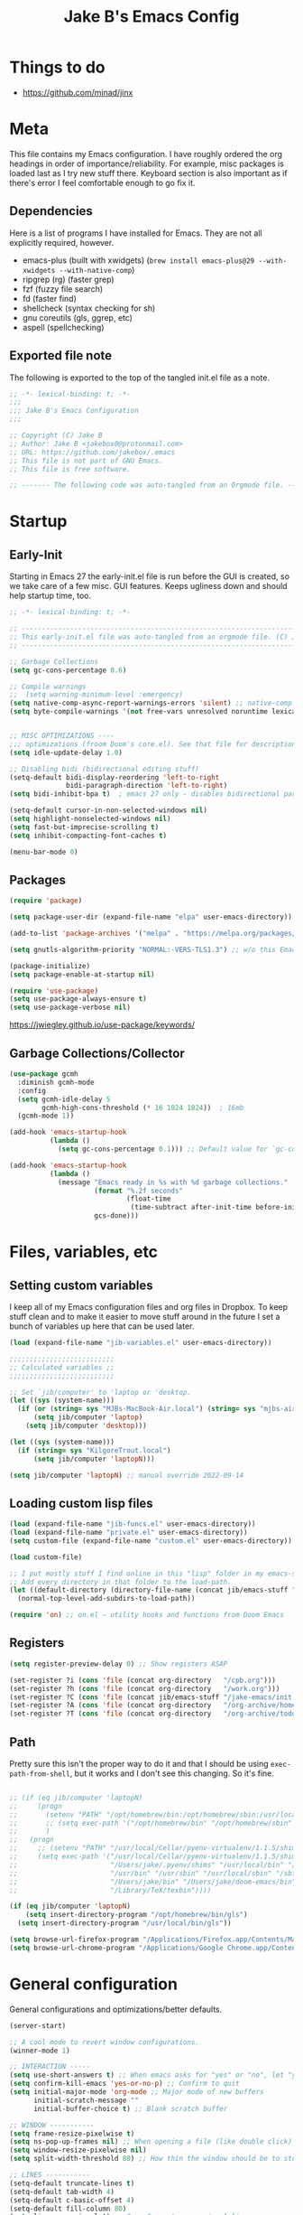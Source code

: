 #+TITLE: Jake B's Emacs Config
:PROPERTIES:
#+AUTHOR: Jake B
#+STARTUP: fold
#+PROPERTY: header-args :results silent :tangle yes
#+HTML_HEAD: <link rel="stylesheet" href="https://sandyuraz.com/styles/org.min.css">
#+SEQ_TODO: TODO(t) | DISABLED(d)
:END:


* Things to do
:PROPERTIES:
:VISIBILITY: all
:END:
+ https://github.com/minad/jinx

* Meta
This file contains my Emacs configuration. I have roughly ordered the org headings in order of importance/reliability. For example, misc packages is loaded last as I try new stuff there. Keyboard section is also important as if there's error I feel comfortable enough to go fix it.

** Dependencies
Here is a list of programs I have installed for Emacs. They are not all explicitly required, however.

+ emacs-plus (built with xwidgets) (~brew install emacs-plus@29 --with-xwidgets --with-native-comp~)
+ ripgrep (rg) (faster grep)
+ fzf (fuzzy file search)
+ fd (faster find)
+ shellcheck (syntax checking for sh)
+ gnu coreutils (gls, ggrep, etc)
+ aspell (spellchecking)
  
** Exported file note
The following is exported to the top of the tangled init.el file as a note.
#+BEGIN_SRC emacs-lisp 
  ;; -*- lexical-binding: t; -*-
  ;;; 
  ;;; Jake B's Emacs Configuration
  ;;;

  ;; Copyright (C) Jake B
  ;; Author: Jake B <jakebox0@protonmail.com>
  ;; URL: https://github.com/jakebox/.emacs
  ;; This file is not part of GNU Emacs.
  ;; This file is free software.

  ;; ------- The following code was auto-tangled from an Orgmode file. ------- ;;

#+END_SRC

* Startup
** Early-Init
Starting in Emacs 27 the early-init.el file is run before the GUI is created, so we take care of a few misc. GUI features. Keeps ugliness down and should help startup time, too.
#+BEGIN_SRC emacs-lisp :tangle ./early-init.el
  ;; -*- lexical-binding: t; -*-

  ;; -------------------------------------------------------------------------------- ;;
  ;; This early-init.el file was auto-tangled from an orgmode file. (C) Jake B        ;;
  ;; -------------------------------------------------------------------------------- ;;

  ;; Garbage Collections
  (setq gc-cons-percentage 0.6)

  ;; Compile warnings
  ;;  (setq warning-minimum-level :emergency)
  (setq native-comp-async-report-warnings-errors 'silent) ;; native-comp warning
  (setq byte-compile-warnings '(not free-vars unresolved noruntime lexical make-local))


  ;; MISC OPTIMIZATIONS ----
  ;;; optimizations (froom Doom's core.el). See that file for descriptions.
  (setq idle-update-delay 1.0)

  ;; Disabling bidi (bidirectional editing stuff)
  (setq-default bidi-display-reordering 'left-to-right 
                bidi-paragraph-direction 'left-to-right)
  (setq bidi-inhibit-bpa t)  ; emacs 27 only - disables bidirectional parenthesis

  (setq-default cursor-in-non-selected-windows nil)
  (setq highlight-nonselected-windows nil)
  (setq fast-but-imprecise-scrolling t)
  (setq inhibit-compacting-font-caches t)

  (menu-bar-mode 0)
#+END_SRC
** Packages
#+BEGIN_SRC emacs-lisp 
  (require 'package)

  (setq package-user-dir (expand-file-name "elpa" user-emacs-directory))

  (add-to-list 'package-archives '("melpa" . "https://melpa.org/packages/")) ;; ELPA and NonGNU ELPA are default in Emacs28

  (setq gnutls-algorithm-priority "NORMAL:-VERS-TLS1.3") ;; w/o this Emacs freezes when refreshing ELPA

  (package-initialize)
  (setq package-enable-at-startup nil)

  (require 'use-package)
  (setq use-package-always-ensure t)
  (setq use-package-verbose nil)
#+END_SRC
https://jwiegley.github.io/use-package/keywords/
** Garbage Collections/Collector
#+BEGIN_SRC emacs-lisp 
  (use-package gcmh
    :diminish gcmh-mode
    :config
    (setq gcmh-idle-delay 5
          gcmh-high-cons-threshold (* 16 1024 1024))  ; 16mb
    (gcmh-mode 1))

  (add-hook 'emacs-startup-hook
            (lambda ()
              (setq gc-cons-percentage 0.1))) ;; Default value for `gc-cons-percentage'

  (add-hook 'emacs-startup-hook
            (lambda ()
              (message "Emacs ready in %s with %d garbage collections."
                       (format "%.2f seconds"
                               (float-time
                                (time-subtract after-init-time before-init-time)))
                       gcs-done)))
#+END_SRC
          
* Files, variables, etc
** Setting custom variables
I keep all of my Emacs configuration files and org files in Dropbox. To keep
stuff clean and to make it easier to move stuff around in the future I set a
bunch of variables up here that can be used later.
#+BEGIN_SRC emacs-lisp 
  (load (expand-file-name "jib-variables.el" user-emacs-directory))

  ;;;;;;;;;;;;;;;;;;;;;;;;;;
  ;; Calculated variables ;;
  ;;;;;;;;;;;;;;;;;;;;;;;;;;

  ;; Set `jib/computer' to 'laptop or 'desktop.
  (let ((sys (system-name)))
    (if (or (string= sys "MJBs-MacBook-Air.local") (string= sys "mjbs-air.lan"))
        (setq jib/computer 'laptop)
      (setq jib/computer 'desktop)))

  (let ((sys (system-name)))
    (if (string= sys "KilgoreTrout.local")
        (setq jib/computer 'laptopN)))

  (setq jib/computer 'laptopN) ;; manual override 2022-09-14
#+END_SRC
** Loading custom lisp files
#+BEGIN_SRC emacs-lisp 
  (load (expand-file-name "jib-funcs.el" user-emacs-directory))
  (load (expand-file-name "private.el" user-emacs-directory))
  (setq custom-file (expand-file-name "custom.el" user-emacs-directory))

  (load custom-file)

  ;; I put mostly stuff I find online in this "lisp" folder in my emacs-stuff.
  ;; Add every directory in that folder to the load-path.
  (let ((default-directory (directory-file-name (concat jib/emacs-stuff "/lisp"))))
    (normal-top-level-add-subdirs-to-load-path))

  (require 'on) ;; on.el – utility hooks and functions from Doom Emacs
#+END_SRC
** Registers
#+BEGIN_SRC emacs-lisp 
  (setq register-preview-delay 0) ;; Show registers ASAP

  (set-register ?i (cons 'file (concat org-directory   "/cpb.org")))
  (set-register ?h (cons 'file (concat org-directory   "/work.org")))
  (set-register ?C (cons 'file (concat jib/emacs-stuff "/jake-emacs/init.org")))
  (set-register ?A (cons 'file (concat org-directory   "/org-archive/homework-archive.org_archive")))
  (set-register ?T (cons 'file (concat org-directory   "/org-archive/todo-archive.org_archive")))
#+END_SRC
** Path
Pretty sure this isn't the proper way to do it and that I should be using ~exec-path-from-shell~, but it works and I don't see this changing. So it's fine.
#+BEGIN_SRC emacs-lisp 

  ;; (if (eq jib/computer 'laptopN)
  ;;     (progn
  ;;       (setenv "PATH" "/opt/homebrew/bin:/opt/homebrew/sbin:/usr/local/bin:/usr/bin:/bin:/usr/sbin:/sbin:/Users/jake/.pyenv/bin:/usr/local/sbin:/Users/jake/bin:/Users/jake/.doom-emacs/bin:/Library/TeX/texbin")
  ;;       ;; (setq exec-path '("/opt/homebrew/bin" "/opt/homebrew/sbin" "/usr/local/bin" "/usr/bin" "/usr/sbin" "/bin"))
  ;;       )
  ;;   (progn
  ;;     ;; (setenv "PATH" "/usr/local/Cellar/pyenv-virtualenv/1.1.5/shims:/Users/jake/.pyenv/shims:/usr/local/bin:/bin:/usr/bin:/usr/sbin:/usr/local/sbin:/sbin:/Users/jake/bin:/Users/jake/doom-emacs/bin:/Library/TeX/texbin")
  ;;     (setq exec-path '("/usr/local/Cellar/pyenv-virtualenv/1.1.5/shims"
  ;;                       "/Users/jake/.pyenv/shims" "/usr/local/bin" "/bin"
  ;;                       "/usr/bin" "/usr/sbin" "/usr/local/sbin" "/sbin"
  ;;                       "/Users/jake/bin" "/Users/jake/doom-emacs/bin"
  ;;                       "/Library/TeX/texbin"))))

  (if (eq jib/computer 'laptopN)
      (setq insert-directory-program "/opt/homebrew/bin/gls")
    (setq insert-directory-program "/usr/local/bin/gls"))

  (setq browse-url-firefox-program "/Applications/Firefox.app/Contents/MacOS/firefox")
  (setq browse-url-chrome-program "/Applications/Google Chrome.app/Contents/MacOS/Google Chrome")
#+END_SRC

* General configuration
General configurations and optimizations/better defaults.
#+BEGIN_SRC emacs-lisp 
  (server-start)

  ;; A cool mode to revert window configurations.
  (winner-mode 1)

  ;; INTERACTION -----
  (setq use-short-answers t) ;; When emacs asks for "yes" or "no", let "y" or "n" suffice
  (setq confirm-kill-emacs 'yes-or-no-p) ;; Confirm to quit
  (setq initial-major-mode 'org-mode ;; Major mode of new buffers
        initial-scratch-message ""
        initial-buffer-choice t) ;; Blank scratch buffer

  ;; WINDOW -----------
  (setq frame-resize-pixelwise t)
  (setq ns-pop-up-frames nil) ;; When opening a file (like double click) on Mac, use an existing frame
  (setq window-resize-pixelwise nil)
  (setq split-width-threshold 80) ;; How thin the window should be to stop splitting vertically (I think)

  ;; LINES -----------
  (setq-default truncate-lines t)
  (setq-default tab-width 4)
  (setq-default c-basic-offset 4)
  (setq-default fill-column 80)
  (setq line-move-visual t) ;; C-p, C-n, etc uses visual lines

  (use-package paren
    ;; highlight matching delimiters
    :ensure nil
    :config
    (setq show-paren-delay 0.1
          show-paren-highlight-openparen t
          show-paren-when-point-inside-paren t
          show-paren-when-point-in-periphery t)
    (show-paren-mode 1))

  (setq sentence-end-double-space nil) ;; Sentences end with one space

  (setq bookmark-set-fringe-mark nil)

  ;; SCROLLING ---------
  (setq scroll-conservatively 101)
  (setq
   mouse-wheel-follow-mouse 't
   mouse-wheel-progressive-speed nil
   ;; The most important setting of all! Make each scroll-event move 2 lines at
   ;; a time (instead of 5 at default). Simply hold down shift to move twice as
   ;; fast, or hold down control to move 3x as fast. Perfect for trackpads.
   mouse-wheel-scroll-amount '(1 ((shift) . 3) ((control) . 6)))
  (setq mac-redisplay-dont-reset-vscroll t ;; sane trackpad/mouse scroll settings (doom)
        mac-mouse-wheel-smooth-scroll nil)

  ;; BELL/WARNING ------------
  (setq visible-bell nil) ;; Make it ring (so no visible bell) (default)
  (setq ring-bell-function 'ignore) ;; BUT ignore it, so we see and hear nothing


  ;; Uses system trash rather than deleting forever
  (setq trash-directory (concat jib/home ".Trash"))
  (setq delete-by-moving-to-trash t)

  ;; Try really hard to keep the cursor from getting stuck in the read-only prompt
  ;; portion of the minibuffer.
  (setq minibuffer-prompt-properties '(read-only t intangible t cursor-intangible t face minibuffer-prompt))
  (add-hook 'minibuffer-setup-hook #'cursor-intangible-mode)

  ;; Explicitly define a width to reduce the cost of on-the-fly computation
  (setq-default display-line-numbers-width 3)

  ;; When opening a symlink that links to a file in a git repo, edit the file in the
  ;; git repo so we can use the Emacs vc features (like Diff) in the future
  (setq vc-follow-symlinks t)

  ;; BACKUPS/LOCKFILES --------
  ;; Don't generate backups or lockfiles.
  (setq create-lockfiles nil
        make-backup-files nil
        ;; But in case the user does enable it, some sensible defaults:
        version-control t     ; number each backup file
        backup-by-copying t   ; instead of renaming current file (clobbers links)
        delete-old-versions t ; clean up after itself
        kept-old-versions 5
        kept-new-versions 5
        backup-directory-alist (list (cons "." (concat user-emacs-directory "backup/"))))

  (use-package recentf
    :ensure nil
    :config
    (setq ;;recentf-auto-cleanup 'never
     ;; recentf-max-menu-items 0
     recentf-max-saved-items 200)
    (setq recentf-filename-handlers ;; Show home folder path as a ~
          (append '(abbreviate-file-name) recentf-filename-handlers))
    (recentf-mode))

  (require 'uniquify)
  (setq uniquify-buffer-name-style 'forward)

  ;; ENCODING -------------
  (when (fboundp 'set-charset-priority)
    (set-charset-priority 'unicode))       ; pretty
  (prefer-coding-system 'utf-8)            ; pretty
  (setq locale-coding-system 'utf-8)       ; please

  (setq default-input-method "spanish-postfix") ;; When I need to type in Spanish (switch with C-\)

  (setq blink-cursor-interval 0.6)
  (blink-cursor-mode 0)

  (setq save-interprogram-paste-before-kill t
        apropos-do-all t
        mouse-yank-at-point t)

  (setq what-cursor-show-names t) ;; improves C-x =

  ;; Weird thing where `list-colors-display` doesn't show all colors.
  ;; https://bug-gnu-emacs.gnu.narkive.com/Bo6OdySs/bug-5683-23-1-93-list-colors-display-doesn-t-show-all-colors
  (setq x-colors (ns-list-colors))

  (setq dired-kill-when-opening-new-dired-buffer t)
  (add-hook 'dired-mode-hook #'(lambda () (dired-hide-details-mode 1)))

  (setq reb-re-syntax 'string) ;; https://www.masteringemacs.org/article/re-builder-interactive-regexp-builder

  (setq xref-search-program 'ripgrep)
#+END_SRC

* Keyboard
** Mac Configuration/Compatibility
Use ~command~ (⌘) as ~meta~ in macOS. Disable option (aka alt). Keep control ctrl. Right command turns into super (s-), and right control becomes hyper (H-). Finally, make escape quit on the first press (rather than 3, as I think it would be otherwise).

Goes to early-init so if I have an error in my init I have keybinds I am used to.
#+BEGIN_SRC emacs-lisp :tangle ./early-init.el
  (setq mac-command-modifier       'meta
        mac-option-modifier         nil
        mac-control-modifier       'control
        mac-right-command-modifier 'super
        mac-right-control-modifier 'hyper)

  (global-set-key (kbd "<escape>") 'keyboard-escape-quit)
#+END_SRC
** Which-key
#+BEGIN_SRC emacs-lisp 
  (use-package which-key
    :diminish which-key-mode
    :init
    (which-key-mode)
    (which-key-setup-minibuffer)
    :config
    (setq which-key-idle-delay 0.3)
    (setq which-key-prefix-prefix "◉ ")
    (setq which-key-sort-order 'which-key-key-order-alpha
          which-key-min-display-lines 3
          which-key-max-display-columns nil))
#+END_SRC
** Evil
Example of how to override evil-collection: ~(evil-collection-define-key 'normal 'dired-mode-map (kbd "RET") 'dired-find-alternate-file)~
#+BEGIN_SRC emacs-lisp 
  (use-package evil
    :init
    (setq evil-want-keybinding nil) ;; don't load Evil keybindings in other modes
    (setq evil-want-fine-undo t)
    (setq evil-want-Y-yank-to-eol t)
    :config

    (evil-set-initial-state 'dashboard-mode 'motion)
    (evil-set-initial-state 'debugger-mode 'motion)
    (evil-set-initial-state 'pdf-view-mode 'motion)
    (evil-set-initial-state 'bufler-list-mode 'emacs)
    (evil-set-initial-state 'inferior-python-mode 'emacs)
    (evil-set-initial-state 'term-mode 'emacs)
    (evil-set-initial-state 'calc-mode 'emacs)

    ;; ----- Keybindings
    ;; I tried using evil-define-key for these. Didn't work.
    (define-key evil-window-map "\C-q" 'evil-delete-buffer) ;; Maps C-w C-q to evil-delete-buffer (The first C-w puts you into evil-window-map)
    (define-key evil-window-map "\C-w" 'kill-this-buffer)
    (define-key evil-motion-state-map "\C-b" 'evil-scroll-up) ;; Makes C-b how C-u is
    (define-key evil-motion-state-map [?\s-\\] 'evil-execute-in-emacs-state) ;; `super-\', by default it's just `\'

    ;; ----- Setting cursor colors
    (setq evil-emacs-state-cursor    '("#649bce" box))
    (setq evil-normal-state-cursor   '("#d9a871" box))
    (setq evil-operator-state-cursor '("#ebcb8b" hollow))
    (setq evil-visual-state-cursor   '("#677691" box))
    (setq evil-insert-state-cursor   '("#eb998b" (bar . 2)))
    (setq evil-replace-state-cursor  '("#eb998b" hbar))
    (setq evil-motion-state-cursor   '("#ad8beb" box))

    (evil-mode 1))

  (use-package evil-surround
    :after evil
    :defer 2
    :config
    (global-evil-surround-mode 1))

  (use-package evil-collection
    :after evil
    :config
    ;; (setq evil-collection-mode-list '(dired (custom cus-edit) (package-menu package) calc diff-mode))
    ;; (setq evil-collection-mode-list '(dired))
    ;; (evil-collection-init '(dired))
    )

  ;; (use-package evil-snipe
  ;;   :diminish evil-snipe-mode
  ;;   :diminish evil-snipe-local-mode
  ;;   :after evil
  ;;   :config
  ;;   (evil-snipe-mode +1))

  ;; not working right now, from https://jblevins.org/log/dired-open
  ;; (evil-define-key 'motion 'dired-mode-map "s-o" '(lambda () (interactive)
  ;; 												  (let ((fn (dired-get-file-for-visit)))
  ;; 													(start-process "default-app" nil "open" fn))))

  ;;  (evil-define-key 'motion 'dired-mode-map "Q" 'kill-this-buffer)
  (evil-define-key 'motion help-mode-map "q" 'kill-this-buffer)
  (evil-define-key 'motion calendar-mode-map "q" 'kill-this-buffer)

#+END_SRC
** General.el (main keybindings set here)
[[https://github.com/noctuid/general.el][General.el]]

#+BEGIN_SRC emacs-lisp 
  (use-package general)
#+END_SRC

Usage of general-define-key is explained [[https://github.com/noctuid/general.el#override-keymaps-and-buffer-local-keybindings][here]]. Boils down to -- use
it along with :keymaps 'override when you need to override other stuff
(?)

*** SPC Leader Key
**** Preamble
#+BEGIN_SRC emacs-lisp 
  (general-define-key
   :states '(normal motion visual)
   :keymaps 'override
   :prefix "SPC"

   ;; Top level functions
   "/" '(jib/rg :which-key "ripgrep")
   ";" '(spacemacs/deft :which-key "deft")
   ":" '(project-find-file :which-key "p-find file")
   "." '(counsel-find-file :which-key "find file")
   "," '(counsel-recentf :which-key "recent files")
   "TAB" '(switch-to-prev-buffer :which-key "previous buffer")
   "SPC" '(counsel-find-file :which-key "M-x")
   "q" '(save-buffers-kill-terminal :which-key "quit emacs")
   "r" '(jump-to-register :which-key "registers")
   "c" 'org-capture
#+END_SRC
**** Application
#+BEGIN_SRC emacs-lisp 
  ;; "Applications"
  "a" '(nil :which-key "applications")
  "ao" '(org-agenda :which-key "org-agenda")
  "am" '(mu4e :which-key "mu4e")
  "aC" '(calc :which-key "calc")
  "ac" '(org-capture :which-key "org-capture")
  "aqq" '(org-ql-view :which-key "org-ql-view")
  "aqs" '(org-ql-search :which-key "org-ql-search")

  "ab" '(nil :which-key "browse url")
  "abf" '(browse-url-firefox :which-key "firefox")
  "abc" '(browse-url-chrome :which-key "chrome")
  "abx" '(xwidget-webkit-browse-url :which-key "xwidget")
  "abg" '(jib/er-google :which-key "google search")

  "ad" '(dired :which-key "dired")
#+END_SRC
**** Buffers
#+BEGIN_SRC emacs-lisp 
  ;; Buffers
  "b" '(nil :which-key "buffer")
  "bb" '(counsel-switch-buffer :which-key "switch buffers")
  "bB" '(ido-switch-buffer :which-key "switch buffers")
  "bd" '(evil-delete-buffer :which-key "delete buffer")
  "bs" '(jib/switch-to-scratch-buffer :which-key "scratch buffer")
  "bm" '(jib/kill-other-buffers :which-key "kill other buffers")
  "bi" '(clone-indirect-buffer  :which-key "indirect buffer")
  "br" '(revert-buffer :which-key "revert buffer")
#+END_SRC
**** Files
#+BEGIN_SRC emacs-lisp 
  ;; Files
  "f" '(nil :which-key "files")
  "fb" '(counsel-bookmark :which-key "bookmarks")
  "ff" '(counsel-find-file :which-key "find file")
  "fn" '(spacemacs/new-empty-buffer :which-key "new file")
  "fr" '(counsel-recentf :which-key "recent files")
  "fR" '(rename-file :which-key "rename file")
  "fs" '(save-buffer :which-key "save buffer")
  "fS" '(evil-write-all :which-key "save all buffers")
  "fo" '(reveal-in-osx-finder :which-key "reveal in finder")
  "fO" '(jib/open-buffer-file-mac :which-key "open buffer file")

#+END_SRC
**** "Jake"
#+BEGIN_SRC emacs-lisp 
  ;; Jake
  "j" '(nil :which-key "jake")
  "jb" '((lambda() (interactive) (find-file (concat jib/dropbox "org/work.org"))) :which-key "work.org")
  "jc" '((lambda() (interactive) (find-file (concat jib/dropbox "org/cpb.org"))) :which-key "cpb.org")

  "jr" '(restart-emacs :which-key "restart emacs")

  "jh" '(nil :which-key "hydras")
  "jht" '(jb-hydra-theme-switcher/body :which-key "themes")
  "jhf" '(jb-hydra-variable-fonts/body :which-key "mixed-pitch face")
  "jhw" '(jb-hydra-window/body :which-key "window control")

  "jm" '(nil :which-key "macros/custom commands")
  "jml" '(jib/listify :which-key "Listify")
  "jmL" '(jib|SubListify :which-key "SubListify")
  "jmo" '(jib/org-temp-export-html :which-key "org temp export region")

  "jk" '(nil :which-key "agenda/ql")
  "jkq" '((lambda () (interactive) (org-ql-view "Jake Work Full View")) :which-key "jake ql")
#+END_SRC
**** Help/Emacs
#+BEGIN_SRC emacs-lisp 
  ;; Help/emacs
  "h" '(nil :which-key "help/emacs")

  "hv" '(counsel-describe-variable :which-key "des. variable")
  "hb" '(counsel-descbinds :which-key "des. bindings")
  "hM" '(describe-mode :which-key "des. mode")
  "hf" '(counsel-describe-function :which-key "des. func")
  "hF" '(counsel-describe-face :which-key "des. face")
  "hk" '(describe-key :which-key "des. key")

  "hed" '((lambda () (interactive) (jump-to-register 67)) :which-key "edit dotfile")

  "hm" '(nil :which-key "switch mode")
  "hme" '(emacs-lisp-mode :which-key "elisp mode")
  "hmo" '(org-mode :which-key "org mode")
  "hmt" '(text-mode :which-key "text mode")

  "hp" '(nil :which-key "packages")
  "hpr" 'package-refresh-contents
  "hpi" 'package-install
  "hpd" 'package-delete
#+END_SRC
**** Text
#+BEGIN_SRC emacs-lisp 
  ;; Help/emacs
  "x" '(nil :which-key "text")
  "xC" '(jib/copy-whole-buffer-to-clipboard :which-key "copy whole buffer to clipboard")
  "xr" '(anzu-query-replace :which-key "find and replace")
  "xs" '(yas-insert-snippet :which-key "insert yasnippet")
  "xf" '(flush-lines :which-key "flush-lines")
  "xR" '(replace-regexp :which-key "replace-regexp")
#+END_SRC
**** Toggles/Visuals
#+BEGIN_SRC emacs-lisp 
  ;; Toggles
  "t" '(nil :which-key "toggles")
  "tt" '(toggle-truncate-lines :which-key "truncate lines")
  "tv" '(visual-line-mode :which-key "visual line mode")
  "tn" '(display-line-numbers-mode :which-key "display line numbers")
  "ta" '(mixed-pitch-mode :which-key "variable pitch mode")
  "ty" '(counsel-load-theme :which-key "load theme")
  "tw" '(writeroom-mode :which-key "writeroom-mode")
  "tR" '(read-only-mode :which-key "read only mode")
  "tI" '(toggle-input-method :which-key "toggle input method")
  "tr" '(display-fill-column-indicator-mode :which-key "fill column indicator")
  "tm" '(hide-mode-line-mode :which-key "hide modeline mode")
#+END_SRC
**** Windows
#+BEGIN_SRC emacs-lisp 
  ;; Windows
  "w" '(nil :which-key "window")
  "wm" '(jib/toggle-maximize-buffer :which-key "maximize buffer")
  "wN" '(make-frame :which-key "make frame")
  "wd" '(evil-window-delete :which-key "delete window")
  "wc" '(evil-window-delete :which-key "delete window")
  "w-" '(jib/split-window-vertically-and-switch :which-key "split below")
  "w/" '(jib/split-window-horizontally-and-switch :which-key "split right")
  "wr" '(jb-hydra-window/body :which-key "hydra window")
  "wl" '(evil-window-right :which-key "evil-window-right")
  "wh" '(evil-window-left :which-key "evil-window-left")
  "wj" '(evil-window-down :which-key "evil-window-down")
  "wk" '(evil-window-up :which-key "evil-window-up")
  "wz" '(text-scale-adjust :which-key "text zoom")
  ) ;; End SPC prefix block
#+END_SRC
*** All-mode keybindings
Below are general keybindings for the various Evil modes.
#+BEGIN_SRC emacs-lisp 
  ;; All-mode keymaps
  (general-def
    :keymaps 'override

    ;; Emacs --------
    "M-x" 'counsel-M-x
    "ß" 'evil-window-next ;; option-s
    "Í" 'other-frame ;; option-shift-s
    "C-S-B" 'counsel-switch-buffer
    "∫" 'counsel-switch-buffer ;; option-b
    "s-b" 'counsel-switch-buffer ;; super-b
    "s-o" 'jb-hydra-window/body

    ;; Remapping normal help features to use Counsel version
    "C-h v" 'counsel-describe-variable
    "C-h o" 'counsel-describe-symbol
    "C-h f" 'counsel-describe-function
    "C-h F" 'counsel-describe-face

    ;; Editing ------
    "M-v" 'simpleclip-paste
    "M-V" 'evil-paste-after ;; shift-paste uses the internal clipboard
    "M-c" 'simpleclip-copy
    "M-u" 'capitalize-dwim ;; Default is upcase-dwim
    "M-U" 'upcase-dwim ;; M-S-u (switch upcase and capitalize)

    ;; Utility ------
    "C-c c" 'org-capture
    "C-c a" 'org-agenda
    "C-s" 'swiper ;; Large files will use grep (faster)
    "s-\"" 'ispell-word ;; that's super-shift-'
    "M-+" 'jib/calc-speaking-time
    "M-=" 'count-words
    "C-'" 'avy-goto-char-2
    "C-x C-b" 'bufler-list

    ;; super-number functions
    "s-1" 'mw-thesaurus-lookup-dwim
    "s-!" 'mw-thesaurus-lookup
    "s-2" 'ispell-buffer
    "s-3" 'revert-buffer
    "s-4" '(lambda () (interactive) (counsel-file-jump nil jib/dropbox))
    "s-5" '(lambda () (interactive) (counsel-rg nil jib/dropbox))
    "s-6" 'org-capture
    "s-7" 'jib/open-dropbox-folder-in-finder
    "s-8" 'jib/zoxide-wrapper

    "s-w" 'kill-this-buffer
    )
#+END_SRC
*** Non-insert mode keybindings (normal, visual, motion)
#+BEGIN_SRC emacs-lisp 
  ;; Non-insert mode keymaps
  (general-def
    :states '(normal visual motion)
    "gc" 'comment-dwim
    "gC" 'comment-line

    "u" 'undo-fu-only-undo
    "U" 'undo-fu-only-redo

    "j" 'evil-next-visual-line ;; I prefer visual line navigation
    "k" 'evil-previous-visual-line ;; "

    "gf" 'xah-open-file-at-cursor
    "f" 'evil-avy-goto-char-in-line

    "/" 'jib/split-window-horizontally-and-switch
    "-" 'jib/split-window-vertically-and-switch  

    "\\" '(lambda () (interactive) (org-agenda nil "c"))
    "|" '(lambda () (interactive) (org-ql-view "Columbia Todo"))
    "]\\" '(lambda () (interactive) (org-agenda nil "w"))
    )

  (general-def
    :states '(normal visual motion)
    :keymaps 'override
    "s" 'swiper
    "?" 'evil-search-forward)
#+END_SRC
*** Insert mode keymaps
#+BEGIN_SRC emacs-lisp 
  ;; Insert keymaps
  ;; Many of these are emulating standard Emacs bindings in Evil insert mode, such as C-a, or C-e.
  (general-def
    :states '(insert)
    "C-a" 'evil-beginning-of-visual-line
    "C-e" 'evil-end-of-visual-line
    "C-S-a" 'evil-beginning-of-line
    "C-S-e" 'evil-end-of-line
    "C-n" 'evil-next-visual-line
    "C-p" 'evil-previous-visual-line
    )
#+END_SRC
*** Emacs mode keymaps
#+BEGIN_SRC emacs-lisp
  (general-def
   :keymaps 'emacs
    "C-w C-q" 'kill-this-buffer
   )
#+END_SRC
** Hydra
Allows those cool 'transient' states -- press a key as many times as
you want to run a function without doing anything else.
#+BEGIN_SRC emacs-lisp
  (use-package hydra :defer t)

  ;; This Hydra lets me swich between variable pitch fonts.
  (defhydra jb-hydra-variable-fonts (:pre (mixed-pitch-mode 0)
                                       :post (mixed-pitch-mode 1))
    ("t" (set-face-attribute 'variable-pitch nil :family "Times New Roman" :height 160) "Times New Roman")
    ("g" (set-face-attribute 'variable-pitch nil :family "EB Garamond" :height 160 :weight 'normal) "EB Garamond")
    ("n" (set-face-attribute 'variable-pitch nil :slant 'normal :weight 'normal :height 160 :width 'normal :foundry "nil" :family "Nunito") "Nunito")
    )

  (defhydra jb-hydra-theme-switcher (:hint nil)
    "
       Dark                ^Light^
  ----------------------------------------------
  _1_ one              _z_ one-light 
  _2_ vivendi          _x_ operandi
  _3_ molokai          _c_ jake-plain
  _4_ snazzy           _v_ flatwhite
  _5_ old-hope         _b_ tomorrow-day
  _6_ henna                ^
  _7_ kaolin-galaxy        ^
  _8_ peacock              ^
  _9_ jake-plain-dark      ^
  _0_ monokai-machine      ^
  _-_ xcode                ^
  _q_ quit                 ^
  ^                        ^
  "

    ;; Dark
    ("1" (jib/load-theme 'doom-one)				 "one")
    ("2" (jib/load-theme 'modus-vivendi)			 "modus-vivendi")
    ("3" (jib/load-theme 'doom-molokai)			 "molokai")
    ("4" (jib/load-theme 'doom-snazzy)			 "snazzy")
    ("5" (jib/load-theme 'doom-old-hope)			 "old-hope")
    ("6" (jib/load-theme 'doom-henna)				 "henna")
    ("7" (jib/load-theme 'kaolin-galaxy)			 "kaolin-galaxy")
    ("8" (jib/load-theme 'doom-peacock)			 "peacock")
    ("9" (jib/load-theme 'jake-doom-plain-dark)	 "jake-plain-dark")
    ("0" (jib/load-theme 'doom-monokai-machine)	 "monokai-machine")
    ("-" (jib/load-theme 'doom-xcode)				 "xcode")

    ;; Light
    ("z" (jib/load-theme 'doom-one-light)			 "one-light")
    ("x" (jib/load-theme 'modus-operandi)			 "modus-operandi")
    ("c" (jib/load-theme 'jake-doom-plain)		 "jake-plain")
    ("v" (jib/load-theme 'doom-flatwhite)			 "flatwhite")
    ("b" (jib/load-theme 'doom-opera-light)		 "tomorrow-day")
    ("q" nil))

  ;; I think I need to initialize windresize to use its commands
  ;;(windresize)
  ;;(windresize-exit)

  ;;(require 'windresize)

  ;; All-in-one window managment. Makes use of some custom functions,
  ;; `ace-window' (for swapping), `windmove' (could probably be replaced
  ;; by evil?) and `windresize'.
  ;; inspired by https://github.com/jmercouris/configuration/blob/master/.emacs.d/hydra.el#L86
  (defhydra jb-hydra-window (:hint nil)
     "
  Movement      ^Split^            ^Switch^        ^Resize^
  ----------------------------------------------------------------
  _M-<left>_  <   _/_ vertical      _b_uffer        _<left>_  <
  _M-<right>_ >   _-_ horizontal    _f_ind file     _<down>_  ↓
  _M-<up>_    ↑   _m_aximize        _s_wap          _<up>_    ↑
  _M-<down>_  ↓   _c_lose           _[_backward     _<right>_ >
  _q_uit          _e_qualize        _]_forward     ^
  ^               ^               _K_ill         ^
  ^               ^                  ^             ^
  "
     ;; Movement
     ("M-<left>" windmove-left)
     ("M-<down>" windmove-down)
     ("M-<up>" windmove-up)
     ("M-<right>" windmove-right)

     ;; Split/manage
     ("-" jib/split-window-vertically-and-switch)
     ("/" jib/split-window-horizontally-and-switch)
     ("c" evil-window-delete)
     ("d" evil-window-delete)
     ("m" delete-other-windows)
     ("e" balance-windows)

     ;; Switch
     ("b" counsel-switch-buffer)
     ("f" counsel-find-file)
     ("P" project-find-file)
     ("s" ace-swap-window)
     ("[" previous-buffer)
     ("]" next-buffer)
     ("K" kill-this-buffer)

     ;; Resize
     ("<left>" windresize-left)
     ("<right>" windresize-right)
     ("<down>" windresize-down)
     ("<up>" windresize-up)

     ("q" nil))

  (defhydra jb-hydra-org-table ()
    "
  _c_ insert col    _v_ delete col    Move col: _h_, _l_
  _r_ insert row    _d_ delete row    Move row: _j_, _k_
  _n_ create table  _i_ create hline
  _u_ undo
  _q_ quit

  "
    ("n" org-table-create "create table")
    ("c" org-table-insert-column "insert col")
    ("r" org-table-insert-row "insert row")
    ("v" org-table-delete-column "delete col")
    ("d" org-table-kill-row "delete row")
    ("i" org-table-insert-hline "hline")

    ("u" undo-fu-only-undo "undo")

    ("h" org-table-move-column-left "move col left")
    ("l" org-table-move-column-right "move col right")
    ("k" org-table-move-row-up "move row up")
    ("j" org-table-move-row-down "move row down")

    ("<left>" org-table-previous-field)
    ("<right>" org-table-next-field)
    ("<up>" previous-line)
    ("<down>" org-table-next-row)

    ("q" nil "quit"))
#+END_SRC

* Interaction, Editing, Files
** Completion
*** DISABLED Company
Company provides autosuggestion/completion in buffers (writing code, pathing to files, etc). 
#+BEGIN_SRC emacs-lisp :tangle no
  (use-package company
    :diminish company-mode
    :general
    (general-define-key :keymaps 'company-active-map
                        "C-j" 'company-select-next
                        "C-k" 'company-select-previous)
    :init
    ;; These configurations come from Doom Emacs:
    (add-hook 'after-init-hook 'global-company-mode)
    (setq company-minimum-prefix-length 2
          company-tooltip-limit 14
          company-tooltip-align-annotations t
          company-require-match 'never
          company-global-modes '(not erc-mode message-mode help-mode gud-mode)
          company-frontends
          '(company-pseudo-tooltip-frontend  ; always show candidates in overlay tooltip
            company-echo-metadata-frontend)  ; show selected candidate docs in echo area
          company-backends '(company-capf company-files company-keywords)
          company-auto-complete nil
          company-auto-complete-chars nil
          company-dabbrev-other-buffers nil
          company-dabbrev-ignore-case nil
          company-dabbrev-downcase nil)

    :config
    (setq company-idle-delay 0.35)
    :custom-face
    (company-tooltip ((t (:family "Roboto Mono")))))
#+END_SRC
*** Corfu (+ extensions)
#+BEGIN_SRC emacs-lisp
  (use-package corfu
    :init
    (global-corfu-mode)
    :config
    (setq corfu-auto t
          corfu-echo-documentation t
          corfu-scroll-margin 0
          corfu-count 8
          corfu-max-width 50
          corfu-min-width corfu-max-width
          corfu-auto-prefix 2)

    ;; Make Evil and Corfu play nice
    ;; (evil-make-overriding-map corfu-map)
    ;; (advice-add 'corfu--setup :after 'evil-normalize-keymaps)
    ;; (advice-add 'corfu--teardown :after 'evil-normalize-keymaps)

    (corfu-history-mode 1)
    (savehist-mode 1)
    (add-to-list 'savehist-additional-variables 'corfu-history)

    (defun corfu-enable-always-in-minibuffer ()
      (setq-local corfu-auto nil)
      (corfu-mode 1))
    (add-hook 'minibuffer-setup-hook #'corfu-enable-always-in-minibuffer 1)

    :general
    (:keymaps 'corfu-map
              :states 'insert
              "C-n" 'corfu-next
              "C-p" 'corfu-previous
              "C-j" 'corfu-next
              "C-k" 'corfu-previous
              "RET" 'corfu-complete
              "<escape>" 'corfu-quit
              ))

  (use-package cape
    :init
    (add-to-list 'completion-at-point-functions #'cape-file)
    (add-to-list 'completion-at-point-functions #'cape-keyword)
    ;; kinda confusing re length, WIP/TODO
    ;; :hook (org-mode . (lambda () (add-to-list 'completion-at-point-functions #'cape-dabbrev)))
    ;; :config
    ;; (setq dabbrev-check-other-buffers nil
    ;;       dabbrev-check-all-buffers nil
    ;;       cape-dabbrev-min-length 6)
    )


  (use-package kind-icon
    :config
    (setq kind-icon-default-face 'corfu-default)
    (setq kind-icon-default-style '(:padding 0 :stroke 0 :margin 0 :radius 0 :height 0.9 :scale 1))
    (setq kind-icon-blend-frac 0.08)
    (add-to-list 'corfu-margin-formatters #'kind-icon-margin-formatter)
    (add-hook 'counsel-load-theme #'(lambda () (interactive) (kind-icon-reset-cache)))
    (add-hook 'load-theme         #'(lambda () (interactive) (kind-icon-reset-cache))))
#+END_SRC
*** Ivy
#+BEGIN_SRC emacs-lisp
  (use-package ivy
    :diminish ivy-mode
    :config
    (setq ivy-extra-directories nil) ;; Hides . and .. directories
    (setq ivy-initial-inputs-alist nil) ;; Removes the ^ in ivy searches
    (if (eq jib/computer 'laptop)
        (setq-default ivy-height 10)
      (setq-default ivy-height 11))
    (setq ivy-fixed-height-minibuffer t)
    (add-to-list 'ivy-height-alist '(counsel-M-x . 7)) ;; Don't need so many lines for M-x, I usually know what command I want

    (ivy-mode 1)

    ;; Shows a preview of the face in counsel-describe-face
    (add-to-list 'ivy-format-functions-alist '(counsel-describe-face . counsel--faces-format-function))

    :general
    (general-define-key
     ;; Also put in ivy-switch-buffer-map b/c otherwise switch buffer map overrides and C-k kills buffers
     :keymaps '(ivy-minibuffer-map ivy-switch-buffer-map)
     "S-SPC" 'nil
     "C-SPC" 'ivy-restrict-to-matches ;; Default is S-SPC, changed this b/c sometimes I accidentally hit S-SPC
     ;; C-j and C-k to move up/down in Ivy
     "C-k" 'ivy-previous-line
     "C-j" 'ivy-next-line)
    )

  ;; Nice icons in Ivy. Replaces all-the-icons-ivy.
  (use-package all-the-icons-ivy-rich
    :init (all-the-icons-ivy-rich-mode 1)
    :config
    (setq all-the-icons-ivy-rich-icon-size 1.0))

  (use-package ivy-rich
    :after ivy
    :init
    (setq ivy-rich-path-style 'abbrev)
    (setcdr (assq t ivy-format-functions-alist) #'ivy-format-function-line)
    :config
    (ivy-rich-mode 1))
#+END_SRC
*** Counsel
#+BEGIN_SRC emacs-lisp
  (use-package counsel
    :config
    (setq default-directory jib/home)
    (setq counsel-switch-buffer-preview-virtual-buffers nil) ;; Removes recentfiles/bookmarks from counsel-switch-buffer
    (setq counsel-find-file-ignore-regexp
          (concat
           ;; That weird Icon? file in Dropbox.
           "\\(Icon\\\)"
           ;; Hides file names beginning with # or .
           "\\|\\(?:\\`[#.]\\)"))

    ;; emacs regexp notes: had to put \\| before the second regexp to make this work

    ;; Sorts counsel-recentf in order of time last accessed
    (add-to-list 'ivy-sort-functions-alist
                 '(counsel-recentf . file-newer-than-file-p))

    (add-to-list 'recentf-exclude
                 (expand-file-name "projectile-bookmarks.eld" user-emacs-directory))
    ;; (add-to-list 'recentf-exclude
    ;;              '("*sshx:*"))

    ;; Use fd
    (setq find-program "fd")
    (setq counsel-file-jump-args (split-string "-L --type f -H")) ;; follow symlinks, files, show hidden

    :general
    (general-define-key :keymaps 'counsel-find-file-map
                        "C-c f" 'counsel-file-jump-from-find) ;; when in counsel-find-file, run this to search the whole directory recursively
    )
#+END_SRC
*** Prescient
#+BEGIN_SRC emacs-lisp
  (use-package prescient
    :config
    (setq-default history-length 1000)
    (setq-default prescient-history-length 1000) ;; More prescient history
    (prescient-persist-mode +1))

  ;; Use `prescient' for Ivy menus.
  (use-package ivy-prescient
    :after ivy
    :config
    ;; don't prescient sort these commands
    (dolist (command '(org-ql-view counsel-find-file fontaine-set-preset))
      (setq ivy-prescient-sort-commands (append ivy-prescient-sort-commands (list command))))
    (ivy-prescient-mode +1))

  ;; (use-package company-prescient
  ;;   :defer 2
  ;;   :after company
  ;;   :config
  ;;   (company-prescient-mode +1))
#+END_SRC
** Smartparens
Most of this configuration is from Doom Emacs' [[https://github.com/hlissner/doom-emacs/blob/develop/core/core-editor.el][core-editor.el]]. For some reason smartparens is sort of confusing to configure (at least to me!)
#+BEGIN_SRC emacs-lisp 
  (use-package smartparens
    :diminish smartparens-mode
    :defer 1
    :config
    ;; Load default smartparens rules for various languages
    (require 'smartparens-config)
    (setq sp-max-prefix-length 25)
    (setq sp-max-pair-length 4)
    (setq sp-highlight-pair-overlay nil
          sp-highlight-wrap-overlay nil
          sp-highlight-wrap-tag-overlay nil)

    (with-eval-after-load 'evil
      (setq sp-show-pair-from-inside t)
      (setq sp-cancel-autoskip-on-backward-movement nil)
      (setq sp-pair-overlay-keymap (make-sparse-keymap)))

    (let ((unless-list '(sp-point-before-word-p
                         sp-point-after-word-p
                         sp-point-before-same-p)))
      (sp-pair "'"  nil :unless unless-list)
      (sp-pair "\"" nil :unless unless-list))

    ;; In lisps ( should open a new form if before another parenthesis
    (sp-local-pair sp-lisp-modes "(" ")" :unless '(:rem sp-point-before-same-p))

    ;; Don't do square-bracket space-expansion where it doesn't make sense to
    (sp-local-pair '(emacs-lisp-mode org-mode markdown-mode gfm-mode)
                   "[" nil :post-handlers '(:rem ("| " "SPC")))


    (dolist (brace '("(" "{" "["))
      (sp-pair brace nil
               :post-handlers '(("||\n[i]" "RET") ("| " "SPC"))
               ;; Don't autopair opening braces if before a word character or
               ;; other opening brace. The rationale: it interferes with manual
               ;; balancing of braces, and is odd form to have s-exps with no
               ;; whitespace in between, e.g. ()()(). Insert whitespace if
               ;; genuinely want to start a new form in the middle of a word.
               :unless '(sp-point-before-word-p sp-point-before-same-p)))
    (smartparens-global-mode t))
#+END_SRC
** Spellcheck (flyspell)
Enable Flyspell (spellchecking) in these modes. Requires ~aspell~ to be installed.
#+BEGIN_SRC emacs-lisp 
  ;; "Enable Flyspell mode, which highlights all misspelled words. "
  (use-package flyspell
    :defer t
    :config
    (add-to-list 'ispell-skip-region-alist '("~" "~"))
    (add-to-list 'ispell-skip-region-alist '("=" "="))
    (add-to-list 'ispell-skip-region-alist '("^#\\+BEGIN_SRC" . "^#\\+END_SRC"))
    (add-to-list 'ispell-skip-region-alist '("^#\\+BEGIN_EXPORT" . "^#\\+END_EXPORT"))
    (add-to-list 'ispell-skip-region-alist '("^#\\+BEGIN_EXPORT" . "^#\\+END_EXPORT"))
    (add-to-list 'ispell-skip-region-alist '(":\\(PROPERTIES\\|LOGBOOK\\):" . ":END:"))

    (dolist (mode '(
                    ;;org-mode-hook
                    mu4e-compose-mode-hook))
      (add-hook mode (lambda () (flyspell-mode 1))))

    (setq flyspell-issue-welcome-flag nil
          flyspell-issue-message-flag nil)

    :general ;; Switches correct word from middle click to right click
    (general-define-key :keymaps 'flyspell-mouse-map
                        "<mouse-3>" #'ispell-word
                        "<mouse-2>" nil)
    (general-define-key :keymaps 'evil-motion-state-map
                        "zz" #'ispell-word)
    )

  ;; (use-package flyspell-correct
  ;;   :after flyspell
  ;;   :bind (:map flyspell-mode-map ("C-;" . flyspell-correct-wrapper)))

  ;; (use-package flyspell-correct-ivy
  ;;   :after flyspell-correct)
      #+END_SRC
** Evil-Anzu (search and replace)
#+BEGIN_SRC emacs-lisp 
  (use-package evil-anzu :defer t)
#+END_SRC
** Avy
#+BEGIN_SRC emacs-lisp
  (use-package avy
    :defer t
    :config
    (setq avy-case-fold-search nil))
#+END_SRC
** Clipboard (simpleclip)
#+BEGIN_SRC emacs-lisp 
  (use-package simpleclip :config (simpleclip-mode 1))

  ;; Allows pasting in minibuffer with M-v
  (defun jib/paste-in-minibuffer ()
    (local-set-key (kbd "M-v") 'simpleclip-paste))
  (add-hook 'minibuffer-setup-hook 'jib/paste-in-minibuffer)
#+END_SRC
** Undo/Redo (undofu)
More obvious/easy to use undo and redo.
#+BEGIN_SRC emacs-lisp 
  (use-package undo-fu)
#+END_SRC
** Super-save
#+BEGIN_SRC emacs-lisp 
  (use-package super-save
    :diminish super-save-mode
    :defer 2
    :config
    (setq super-save-auto-save-when-idle t
          super-save-idle-duration 5 ;; after 5 seconds of not typing autosave
          super-save-triggers ;; Functions after which buffers are saved (switching window, for example)
          '(evil-window-next evil-window-prev balance-windows other-window next-buffer previous-buffer)
          super-save-max-buffer-size 10000000)
    (super-save-mode +1))

  ;; After super-save autosaves, wait __ seconds and then clear the buffer. I don't like
  ;; the save message just sitting in the echo area.
  (defun jib-clear-echo-area-timer ()
    (run-at-time "2 sec" nil (lambda () (message " "))))
  (advice-add 'super-save-command :after 'jib-clear-echo-area-timer)
#+END_SRC
** Saveplace
#+BEGIN_SRC emacs-lisp 
  (use-package saveplace
    :init (setq save-place-limit 100)
    :config (save-place-mode))
#+END_SRC
** Yasnippet
#+BEGIN_SRC emacs-lisp 
  (use-package yasnippet
    :diminish yas-minor-mode
    :defer 5
    :config
    (setq yas-snippet-dirs (list (expand-file-name "snippets" jib/emacs-stuff)))
    (yas-global-mode 1)) ;; or M-x yas-reload-all if you've started YASnippet already.

  ;; Silences the warning when running a snippet with backticks (runs a command in the snippet)
  (require 'warnings)
  (add-to-list 'warning-suppress-types '(yasnippet backquote-change)) 
#+END_SRC

* Visuals
** Fonts
*** Font configuration
#+BEGIN_SRC emacs-lisp 
  (setq text-scale-mode-step 1.2) ;; How much to adjust text scale by when using `text-scale-mode'
  (setq jib-default-line-spacing 1) ;; This happens in the variables but I guess I have it here too.

  (setq-default line-spacing jib-default-line-spacing)

  ;; Setting text size based on the computer I am on.
  (if (eq jib/computer 'laptopN)
      (setq jib-text-height 140))
  (if (eq jib/computer 'desktop)
      (setq jib-text-height 150))

  ;; (set-frame-font "SF Mono:size=14" nil t)
  ;; (set-frame-font "Menlo:size=14" nil t)
  ;; (set-frame-font "Fira Code:size=14" nil t)
  ;; (set-frame-font "Roboto Mono:size=14" nil t)
  ;; (set-frame-font "Cascadia Code:size=14" nil t)
  (set-frame-font "JetBrains Mono:size=15" nil t)

  ;; (set-face-attribute 'default nil :family "Menlo" :weight 'regular :height jib-text-height)
  ;; (set-face-attribute 'default nil :family "Cascadia Code" :weight 'regular :height jib-text-height)

  ;; Float height value (1.0) makes fixed-pitch take height 1.0 * height of default
  ;; This means it will scale along with default when the text is zoomed
  ;;  (set-face-attribute 'fixed-pitch nil :font "Roboto Mono" :weight 'regular :height 1.0)

  ;; Height of 160 seems to match perfectly with 12-point on Google Docs
  ;; (set-face-attribute 'variable-pitch nil :family "Times New Roman" :height 160)

  ;; (set-face-attribute 'variable-pitch nil :slant 'normal :weight 'normal :height 180 :width 'normal :foundry "nil" :family "Nunito Sans")

  ;; (set-face-attribute 'variable-pitch nil :slant 'normal :weight 'normal :height 180 :width 'normal :foundry "nil" :family "Nunito Sans")
#+END_SRC
*** mixed-pitch
A better version of variable-pitch mode. This keeps certain faces (defined in ~mixed-pitch-fixed-pitch-faces~) fixed-pitch.
#+BEGIN_SRC emacs-lisp
  (use-package mixed-pitch
    :defer t
    :config
    (setq mixed-pitch-set-height nil)
    (dolist (face '(org-date org-priority org-tag org-special-keyword)) ;; Some extra faces I like to be fixed-pitch
      (add-to-list 'mixed-pitch-fixed-pitch-faces face)))
#+END_SRC
** Modeline
#+BEGIN_SRC emacs-lisp 
  ;; Disables showing system load in modeline, useless anyway
  (setq display-time-default-load-average nil)

  (line-number-mode)
  (column-number-mode)
  (display-time-mode -1)
  (size-indication-mode 0)

  (use-package hide-mode-line
    :commands (hide-mode-line-mode))

  ;; (use-package doom-modeline
  ;;   :ensure nil ;; doom-modeline switched to nerd-font, not a fan so I'm just holding my own version locally.
  ;;   :config
  ;;   (doom-modeline-mode)
  ;;   (setq doom-modeline-buffer-file-name-style 'relative-from-project ;; Just show file name (no path)
  ;;         doom-modeline-enable-word-count nil
  ;;         doom-modeline-buffer-encoding nil
  ;;         doom-modeline-icon t ;; Enable/disable all icons
  ;;         doom-modeline-modal-icon nil ;; Icon for Evil mode
  ;;         doom-modeline-major-mode-icon t
  ;;         doom-modeline-major-mode-color-icon nil
  ;;         doom-modeline-buffer-state-icon nil
  ;;         doom-modeline-bar-width 3))

  ;; Configure modeline text height based on the computer I'm on.
  ;; These variables are used in the Themes section to ensure the modeline
  ;; stays the right size no matter what theme I use.
  (if (eq jib/computer 'laptop)
      (setq jib-doom-modeline-text-height 135) ;; If laptop
    (setq jib-doom-modeline-text-height 140))  ;; If desktop

  (if (eq jib/computer 'laptop)
      (setq doom-modeline-height 25) ;; If laptop
    (setq doom-modeline-height 28))  ;; If desktop

  (use-package diminish
    :init
    (diminish 'auto-revert-mode)
    (diminish 'valign-mode)
    (diminish 'org-indent-mode))
#+END_SRC
** Frame
*** Frame
Set a frame's initial size and a bit of border
#+BEGIN_SRC emacs-lisp 
  (if (or (eq jib/computer 'laptop) (eq jib/computer 'laptopN))
      (setq default-frame-alist '((left . 150)
                                  (width . 120)
                                  (fullscreen . fullheight)
                                  (internal-border-width . 10))))

  (if (eq jib/computer 'desktop)
      (setq default-frame-alist '((left . 170)
                                  (width . 173)
                                  (top . 64)
                                  (height . 53)
                                  (fullscreen . fullheight)
                                  (internal-border-width . 8))))
#+END_SRC
*** Default Emacs frame features
Hides scroll, toolbar. Goes to the early-init.el.
#+BEGIN_SRC emacs-lisp :tangle ./early-init.el
  ;; Window configuration
  (setq frame-inhibit-implied-resize t) ;; Supposed to hasten startup

  ;; Less clutter (this is what dfrosted12 uses so I trust that)
  (add-to-list 'default-frame-alist '(tool-bar-lines . 0))
  (add-to-list 'default-frame-alist '(menu-bar-lines . 0))
  (add-to-list 'default-frame-alist '(vertical-scroll-bars))

  ;; This makes the Aqua titlebar color the same as Emacs.
  (add-to-list 'default-frame-alist '(ns-transparent-titlebar . t))
  #+END_SRC
** Themes & Icons
#+BEGIN_SRC emacs-lisp 
  (use-package all-the-icons)

  (use-package doom-themes
    :after mixed-pitch
    :config
    (doom-themes-visual-bell-config)
    (doom-themes-org-config)
    :custom-face
    (org-ellipsis ((t (:height 0.8 :inherit 'shadow))))
    ;; Keep the modeline proper every time I use these themes.
    (mode-line ((t (:height ,jib-doom-modeline-text-height))))
    (mode-line-inactive ((t (:height ,jib-doom-modeline-text-height))))
    ;; (doom-modeline ((t (:height ,jib-doom-modeline-text-height))))
    ;; (doom-modeline-inactive ((t (:height ,jib-doom-modeline-text-height))))
    (org-scheduled-previously ((t (:background "red")))))

  (use-package kaolin-themes
    :config
    (setq kaolin-themes-modeline-border nil)
    :custom-face
    ;; Keep the modeline proper every time I use these themes.
    (mode-line ((t (:height ,jib-doom-modeline-text-height))))
    (mode-line-inactive ((t (:height ,jib-doom-modeline-text-height))))
    ;; Disable underline for org deadline warnings. I don't like the way it looks.
    (org-warning ((t (:underline nil))))
    ;; Darkens the org-ellipsis (first unset the color, then give it shadow)
    (org-ellipsis ((t (:foreground unspecified :height 0.8 :inherit 'shadow)))))

  (use-package modus-themes
    :init
    (setq modus-themes-italic-constructs nil
          modus-themes-bold-constructs t
          modus-themes-region '(bg-only no-extend)
          modus-themes-hl-line '(intense) ;; accented or intense
          modus-themes-syntax '(yellow-comments)
          modus-themes-org-blocks 'gray-background
          modus-themes-mode-line '(moody borderless)) ;; moody or accented is what I use

    ;; (setq modus-themes-headings ;; Makes org headings more colorful
    ;;       '((t . (rainbow))))

    (setq modus-themes-headings
          (quote ((1 . (variable-pitch 1.1 rainbow))
                  (2 . (regular))
                  (3 . (regular))
                  (4 . (regular))
                  (t . (rainbow))
                  )))
    ;; (modus-themes-load-themes)
    :custom-face
    (org-ellipsis ((t (:height 0.8 :inherit 'shadow))))
    ;; Keep the modeline proper every time I use these themes.
    (mode-line ((t (:height ,jib-doom-modeline-text-height))))
    (mode-line-inactive ((t (:height ,jib-doom-modeline-text-height)))))

  ;; (use-package ef-themes
  ;;   :init
  ;;   (setq ef-themes-headings
  ;;         (quote ((1 . (variable-pitch 1.1))
  ;;                 (2 . (regular))
  ;;                 (3 . (regular))
  ;;                 (4 . (regular)))))
  ;;   :custom-face
  ;;   (org-scheduled-today ((t (:inherit org-level-3)))))


  ;; loading theme based on the time.
  (let ((hour (string-to-number (substring (current-time-string) 11 13))))
    (if (or (> hour 19) (< hour 7))
        (load-theme 'doom-one t) ;; Night
      (load-theme 'doom-opera-light t))) ;; Day
#+END_SRC
** Line numbers, fringe, hl-line
The way I've configured line numbers is they are on by default, and then in specific modes they are turned off. Seems to work. As for fringes, they're fairly wide. I think those three setq-default lines are from Prot.
#+BEGIN_SRC emacs-lisp 
  (setq-default fringes-outside-margins nil)
  (setq-default indicate-buffer-boundaries nil) ;; Otherwise shows a corner icon on the edge
  (setq-default indicate-empty-lines nil) ;; Otherwise there are weird fringes on blank lines

  (set-face-attribute 'fringe nil :background nil)
  (set-face-attribute 'header-line nil :background nil :inherit 'default)

  (add-hook 'prog-mode-hook 'hl-line-mode)
  (add-hook 'prog-mode-hook 'display-line-numbers-mode)
#+END_SRC
** Writeroom + Visual-Fill-Column
Visual fill column centers the buffer and limits the width. Writeroom is a nicer writing enviroment. Usually I activate ~writeroom-mode~ as it activates ~visual-fill-column-mode~.
#+BEGIN_SRC emacs-lisp 
  (use-package visual-fill-column
    :defer t
    :config
    (setq visual-fill-column-center-text t)
    (if (eq 'jib/computer 'desktop)
        (setq visual-fill-column-width 100)
      (setq visual-fill-column-width 80))
    (setq visual-fill-column-center-text t))

  (use-package writeroom-mode
    :defer t
    :config
    (setq writeroom-maximize-window nil
          writeroom-mode-line t
          writeroom-global-effects nil ;; No need to have Writeroom do any of that silly stuff
          writeroom-extra-line-spacing 3) 
    (setq writeroom-width visual-fill-column-width)
    )
#+END_SRC
** Presentation Mode
Mode for giving presentations, filming videos, etc. Bigger font, larger spacing, smaller Ivy.
#+BEGIN_SRC emacs-lisp 
  (defun my-presentation-on ()
    (setq jib-default-line-spacing 3)
    (setq-default line-spacing jib-default-line-spacing)
    (setq-local line-spacing jib-default-line-spacing)
    (setq ivy-height 6))

  (defun my-presentation-off ()
    (jib/reset-var 'jib-default-line-spacing)
    (setq-default line-spacing jib-default-line-spacing)
    (setq-local line-spacing jib-default-line-spacing)
    (jib/reset-var 'ivy-height))

  (add-hook 'presentation-on-hook #'my-presentation-on)
  (add-hook 'presentation-off-hook #'my-presentation-off)

  (if (eq jib/computer 'laptop)
      (setq presentation-default-text-scale 5)
    (setq presentation-default-text-scale 5))

  (use-package presentation :defer t)
#+END_SRC

* Org-mode
** Orgmode packages
*** Org-super-agenda
#+BEGIN_SRC emacs-lisp 
  (use-package org-super-agenda
    :after org
    :config
    (setq org-super-agenda-header-map nil) ;; takes over 'j'
    ;; (setq org-super-agenda-header-prefix " ◦ ") ;; There are some unicode "THIN SPACE"s after the ◦
    ;; Hide the thin width char glyph. This is dramatic but lets me not be annoyed
    (add-hook 'org-agenda-mode-hook
              #'(lambda () (setq-local nobreak-char-display nil)))
    (org-super-agenda-mode))
#+END_SRC
*** Org-superstar
#+BEGIN_SRC emacs-lisp 
  (use-package org-superstar
    :config
    (setq org-superstar-leading-bullet " ")
    (setq org-superstar-special-todo-items t) ;; Makes TODO header bullets into boxes
    (setq org-superstar-todo-bullet-alist '(("TODO" . 9744)
                                            ("INPROG-TODO" . 9744)
                                            ("WORK" . 9744)
                                            ("STUDY" . 9744)
                                            ("SOMEDAY" . 9744)
                                            ("READ" . 9744)
                                            ("PROJ" . 9744)
                                            ("CONTACT" . 9744)
                                            ("DONE" . 9745)))
    ;; :hook (org-mode . org-superstar-mode)
    )

  ;; Removes gap when you add a new heading
  (setq org-blank-before-new-entry '((heading . nil) (plain-list-item . nil)))
#+END_SRC
*** org-modern
#+BEGIN_SRC emacs-lisp
  (use-package org-modern
    :hook (org-mode . org-modern-mode)
    :config
    (setq
     org-modern-star '("●" "○" "✸" "✿")
     ;; org-modern-star '( "⌾" "✸" "◈" "◇")
     ;; org-modern-star nil
     org-modern-list '((42 . "◦") (43 . "•") (45 . "–"))
     org-modern-tag nil
     org-modern-priority nil
     org-modern-timestamp nil
     org-modern-todo nil
     org-modern-table nil))
#+END_SRC
*** Evil Org
#+BEGIN_SRC emacs-lisp 
  (use-package evil-org
    :diminish evil-org-mode
    :after org
    :config
    (add-hook 'org-mode-hook 'evil-org-mode)
    (add-hook 'evil-org-mode-hook
              (lambda () (evil-org-set-key-theme))))

  (require 'evil-org-agenda)
  (evil-org-agenda-set-keys)
#+END_SRC
*** Org-gcal
#+BEGIN_SRC emacs-lisp 
  (use-package org-gcal
    :defer t
    :config
    (setq org-gcal-down-days '20					;; Only fetch events 20 days into the future
          org-gcal-up-days '10					;; Only fetch events 10 days into the past
          org-gcal-recurring-events-mode 'top-level
          org-gcal-remove-api-cancelled-events t) ;; No prompt when deleting removed events
    ;; NOTE - org-gcal ids and calendar configuation is set in 'private.el' for sake of security/privacy.
    )
#+END_SRC
*** Org-appear
#+BEGIN_SRC emacs-lisp 
  (use-package org-appear
    :commands (org-appear-mode)
    :hook (org-mode . org-appear-mode)
    :init
    (setq org-hide-emphasis-markers t		;; A default setting that needs to be t for org-appear
          org-appear-autoemphasis t		;; Enable org-appear on emphasis (bold, italics, etc)
          org-appear-autolinks nil		;; Don't enable on links
          org-appear-autosubmarkers t))	;; Enable on subscript and superscript
#+END_SRC
*** Org-reveal
#+BEGIN_SRC emacs-lisp 
  (use-package ox-reveal
    :defer 5)
#+END_SRC
*** org-modules
#+BEGIN_SRC emacs-lisp 
  (setq org-modules '(org-habit))

  (eval-after-load 'org
    '(org-load-modules-maybe t))
#+END_SRC
*** org-ql
Note in case I forget: I set org-ql-view to /not/ be sorted by ~prescient.el~. See [[Prescient]].
#+BEGIN_SRC emacs-lisp 
  (use-package org-ql
    :defer t
    :general
    (general-define-key :keymaps 'org-ql-view-map
                        "q" 'kill-buffer-and-window)
    )
#+END_SRC
*** org-preview-html
#+BEGIN_SRC emacs-lisp
  (use-package org-preview-html
    :defer t
    :config
    (setq org-preview-html-viewer 'xwidget))
#+END_SRC
*** org-fragtog
#+BEGIN_SRC emacs-lisp
  (use-package org-fragtog
    ;;:hook (org-mode . org-fragtog-mode)
    :config
    (setq org-latex-create-formula-image-program 'dvisvgm) ;; sharper
    (plist-put org-format-latex-options :scale 2.6) ;; bigger
    (setq org-latex-preview-ltxpng-directory (concat (temporary-file-directory) "ltxpng/"))
    )
#+END_SRC
*** org-tree-slide
#+BEGIN_SRC emacs-lisp 
  (use-package org-tree-slide
    :defer t
    :config
    (setq org-tree-slide-slide-in-effect nil
          org-tree-slide-skip-outline-level 3))
#+END_SRC
*** org-download
#+BEGIN_SRC emacs-lisp
  (use-package org-download
    :defer 2
    :config
    (setq org-download-method 'attach)
    (advice-add 'org-download-yank :before 'jib/system-clipboard-to-emacs-clipboard))
#+END_SRC
*** valign
#+BEGIN_SRC emacs-lisp
  (use-package valign :defer t)
#+END_SRC
** Orgmode Keybindings
#+BEGIN_SRC emacs-lisp 
  (setq org-special-ctrl-a/e t)

  (general-def
    :states 'normal
    :keymaps 'org-mode-map
    "t" 'org-todo
    "<return>" 'org-open-at-point-global
    "K" 'org-shiftup
    "J" 'org-shiftdown
    "<f5>" 'org-ctrl-c-ctrl-c)

  (general-def
    :states 'insert
    :keymaps 'org-mode-map
    "C-o" 'evil-org-open-above
    "S-<left>" 'org-shiftleft
    "S-<right>" 'org-shiftright)

  (general-def
    :keymaps 'org-mode-map
    "M-[" 'org-metaleft
    "M-]" 'org-metaright
    "C-M-=" 'ap/org-count-words
    "s-r" 'org-refile
    "M-k" 'org-insert-link
    "C-c t" 'jib/org-done-keep-todo)

  ;; Org-src - when editing an org source block
  (general-def
    :prefix ","
    :states 'normal
    :keymaps 'org-src-mode-map
    "b" '(nil :which-key "org src")
    "bc" 'org-edit-src-abort
    "bb" 'org-edit-src-exit)

#+END_SRC

Org mode comma leader key setup. My most-used functions live here with
just a single keypress (after the ~,~).
#+BEGIN_SRC emacs-lisp 
  (general-define-key
   :prefix ","
   :states 'motion
   :keymaps '(org-mode-map)
   "" nil
   "A" '(org-archive-subtree-default :which-key "org-archive")
   "a" '(org-agenda :which-key "org agenda")
   "6" '(org-sort :which-key "sort")
   "c" '(org-capture :which-key "org-capture")
   "s" '(org-schedule :which-key "schedule")
   "S" '(jib/org-schedule-tomorrow :which-key "schedule tmrw")
   "d" '(org-deadline :which-key "deadline")
   "g" '(counsel-org-goto :which-key "goto heading")
   "t" '(counsel-org-tag :which-key "set tags")
   "p" '(org-set-property :which-key "set property")
   "r" '(jib/org-refile-this-file :which-key "refile in file")
   "e" '(org-export-dispatch :which-key "export org")
   "," '(jib/org-set-startup-visibility :which-key "startup visibility")
   "." '(org-toggle-narrow-to-subtree :which-key "toggle narrow to subtree")
   "H" '(org-html-convert-region-to-html :which-key "convert region to html")
   "C" '(jib/org-copy-link-to-clipboard :which-key "copy link to clipboard")
   "=" '(ap/org-count-words :which-key "ap/org-count-words")

   "1" '(org-toggle-link-display :which-key "toggle link display")
   "2" '(org-toggle-inline-images :which-key "toggle images")
   "3" '(jib/org-occur-unchecked-boxes :which-key "occur unchecked boxes")

   "b" '(nil :which-key "babel")
   "bt" '(org-babel-tangle :which-key "org-babel-tangle")
   "bb" '(org-edit-special :which-key "org-edit-special")
   "bc" '(org-edit-src-abort :which-key "org-edit-src-abort")
   "bk" '(org-babel-remove-result-one-or-many :which-key "org-babel-remove-result-one-or-many")

   "x" '(nil :which-key "text")
   "xb" (spacemacs|org-emphasize spacemacs|org-bold ?*)
   "xb" (spacemacs|org-emphasize spacemacs|org-bold ?*)
   "xc" (spacemacs|org-emphasize spacemacs|org-code ?~)
   "xi" (spacemacs|org-emphasize spacemacs|org-italic ?/)
   "xs" (spacemacs|org-emphasize spacemacs|org-strike-through ?+)
   "xu" (spacemacs|org-emphasize spacemacs|org-underline ?_)
   "xv" (spacemacs|org-emphasize spacemacs|org-verbose ?~) ;; I realized that ~~ is the same and better than == (Github won't do ==)

   ;; insert
   "i" '(nil :which-key "insert")

   "il" '(org-insert-link :which-key "org-insert-link")
   "l" '(org-insert-link :which-key "org-insert-link") ;; More convenient access
   "iL" '(counsel-org-link :which-key "counsel-org-link")
   "it" '(jb-hydra-org-table/body :which-key "tables")

   "is" '(nil :which-key "insert stamp")
   "iss" '((lambda () (interactive) (call-interactively (org-time-stamp-inactive))) :which-key "org-time-stamp-inactive")
   "isS" '((lambda () (interactive) (call-interactively (org-time-stamp nil))) :which-key "org-time-stamp")

   ;; clocking
   "c" '(nil :which-key "clocking")
   "ci" '(org-clock-in :which-key "clock in")
   "co" '(org-clock-out :which-key "clock out")
   "cj" '(org-clock-goto :which-key "jump to clock")
   )


  ;; Org-agenda
  (general-define-key
   :prefix ","
   :states 'motion
   :keymaps '(org-agenda-mode-map)
   "" nil
   "a" '(org-agenda :which-key "org agenda")
   "c" '(org-capture :which-key "org-capture")
   "s" '(org-agenda-schedule :which-key "schedule")
   "," '(org-agenda-schedule :which-key "schedule") ;; quick access
   "d" '(org-agenda-deadline :which-key "deadline")
   "t" '(org-agenda-set-tags :which-key "set tags")
   ;; clocking
   "c" '(nil :which-key "clocking")
   "ci" '(org-agenda-clock-in :which-key "clock in")
   "co" '(org-agenda-clock-out :which-key "clock out")
   "cj" '(org-clock-goto :which-key "jump to clock")
   )

  (evil-define-key 'motion org-agenda-mode-map
    (kbd "f") 'org-agenda-later
    (kbd "b") 'org-agenda-earlier)
#+END_SRC
** Orgmode startup setup function
#+BEGIN_SRC emacs-lisp 
  (defface jib-read
    '((t (:foreground "MediumPurple2")))
    "Custom face for highlighting read."
    :group 'jib)

  ;; (defun jib/org-highlight-setup ()
  ;;   (highlight-regexp "\\<\\(TODO\\|NEXT\\) \\(Read\\)\\>" 'jib-read 2))

  ;; (add-hook 'org-agenda-finalize-hook 'jib/org-highlight-setup)
  ;; (add-hook 'org-mode-hook 'jib/org-highlight-setup)

  (defun jib/org-setup ()
    (org-indent-mode) ;; Keeps org items like text under headings, lists, nicely indented
    (visual-line-mode 1) ;; Nice line wrapping
    (centered-cursor-mode) ;; Enable centered cursor mode
    (smartparens-mode 0) ;; Disable smartparents
    (hl-prog-extra-mode) ;; Highlighting with regexps
    (setq-local line-spacing (+ jib-default-line-spacing 0)) ;; A bit more line spacing for orgmode
    (valign-mode)
    )
#+END_SRC

** Org Mode Config
*** Preamble
#+BEGIN_SRC emacs-lisp 
  (use-package org
    ;; :pin elpa
    :hook (org-mode . jib/org-setup)
    :hook (org-mode . jib/prettify-symbols-setup)
    :hook (org-capture-mode . evil-insert-state) ;; Start org-capture in Insert state by default
    :diminish org-indent-mode
    :diminish visual-line-mode
    :config
#+END_SRC
The following is org-mode configuration.
*** Visuals
#+BEGIN_SRC emacs-lisp 
  (setq org-ellipsis "…")
  ;; ⤵ ▼ ⬎  
  (setq org-src-fontify-natively t) ;; Syntax highlighting in org src blocks
  (setq org-highlight-latex-and-related '(native)) ;; Highlight inline LaTeX
  (setq org-startup-folded 'showeverything)
  (setq org-image-actual-width 300)
  (setq org-fontify-whole-heading-line t)
  (setq org-pretty-entities t)
#+END_SRC
*** Interaction
#+BEGIN_SRC emacs-lisp 
  (setq org-cycle-separator-lines 1)
  (setq org-catch-invisible-edits 'show-and-error) ;; 'smart
  (setq org-src-tab-acts-natively t)

  ;; M-Ret can split lines on items and tables but not headlines and not on anything else (unconfigured)
  (setq org-M-RET-may-split-line '((headline) (item . t) (table . t) (default)))
  (setq org-loop-over-headlines-in-active-region nil)

  ;; Opens links to other org file in same frame (rather than splitting)
  (setq org-link-frame-setup '((file . find-file)))

  (setq org-log-done t
        org-log-into-drawer t)

  ;; Automatically change bullet type when indenting
  ;; Ex: indenting a + makes the bullet a *.
  (setq org-list-demote-modify-bullet
        '(("+" . "*") ("*" . "-") ("-" . "+")))

  ;; Automatically save and close the org files I most frequently archive to.
  ;; I see no need to keep them open and crowding my buffer list.
  ;; Uses my own function jib/save-and-close-this-buffer.
  (dolist (file '("homework-archive.org_archive" "todo-archive.org_archive"))
    (advice-add 'org-archive-subtree-default :after 
                (lambda () (jib/save-and-close-this-buffer file))))

  (defun jib/post-org-goto ()
    (let ((current-prefix-arg '(4))) ;; emulate C-u
      (call-interactively 'org-reveal))
    (org-cycle))

  (advice-add 'counsel-org-goto :after #'jib/post-org-goto)
  (advice-add 'org-agenda-goto :after #'jib/post-org-goto)
  (advice-add 'org-agenda-switch-to :after #'jib/post-org-goto)
#+END_SRC
*** Tags, Todos, Priorities
**** Tags
#+BEGIN_SRC emacs-lisp 
  ;; (setq org-tag-faces '(
  ;;                       ("Misc" . "tan1")
  ;;                       ("qp" . "RosyBrown1") ;; Quick-picks
  ;;                       ("ec" . "PaleGreen3") ;; Extracurricular
  ;;                       ("st" . "DimGrey") ;; Near-future (aka short term) todo
  ;;                       ))

  (setq org-tags-column -40)
#+END_SRC
**** Todos
#+BEGIN_SRC emacs-lisp 
  (setq org-todo-keywords '((type
                             "TODO(t)" "WAITING(h)" "INPROG-TODO(i)" "WORK(w)"
                             "STUDY(s)" "SOMEDAY" "READ(r)" "PROJ(p)" "CONTACT(c)"
                             "|" "DONE(d)" "CANCELLED(C@)")))

  (setq org-todo-keyword-faces
        '(("TODO"  :inherit (region org-todo) :foreground "DarkOrange1"   :weight bold)
          ("WORK"  :inherit (org-todo region) :foreground "DarkOrange1"   :weight bold)
          ("READ"  :inherit (org-todo region) :foreground "MediumPurple2" :weight bold)
          ("PROJ"  :inherit (org-todo region) :foreground "orange3"     :weight bold)
          ("STUDY" :inherit (region org-todo) :foreground "plum3"       :weight bold)
          ("DONE" . "SeaGreen4")))
#+END_SRC
**** Priorities
#+BEGIN_SRC emacs-lisp 
  (setq org-lowest-priority ?F)  ;; Gives us priorities A through F
  (setq org-default-priority ?E) ;; If an item has no priority, it is considered [#E].

  (setq org-priority-faces
        '((65 . "red2")
          (66 . "Gold1")
          (67 . "Goldenrod2")
          (68 . "PaleTurquoise3")
          (69 . "DarkSlateGray4")
          (70 . "PaleTurquoise4")))
#+END_SRC
*** Org-Babel
#+BEGIN_SRC emacs-lisp 
  ;; Org-Babel
  (org-babel-do-load-languages
   'org-babel-load-languages
   '(
     (python . t)
     (shell . t)
     (gnuplot . t)
     (java . t)
     ))

  (use-package gnuplot :defer t)

  ;; Don't prompt before running code in org
  (setq org-confirm-babel-evaluate nil)
  (setq python-shell-completion-native-enable nil)

  ;; How to open buffer when calling `org-edit-special'.
  (setq org-src-window-setup 'current-window)
#+END_SRC
*** Org-Habits
#+BEGIN_SRC emacs-lisp 
  (setq org-habit-preceding-days 6
        org-habit-following-days 6
        org-habit-show-habits-only-for-today nil
        org-habit-today-glyph ?⍟ ;;‖
        org-habit-completed-glyph ?✓
        org-habit-graph-column 40)
#+END_SRC
*** Org-Agenda
My favorite part.
#+BEGIN_SRC emacs-lisp 
  ;; custom time stamp format. I don't use this.
  (setq org-time-stamp-custom-formats '("<%A, %B %d, %Y" . "<%m/%d/%y %a %I:%M %p>"))

  (setq org-agenda-restore-windows-after-quit t)

  (setq org-agenda-window-setup 'current-window)

  ;; Only show upcoming deadlines for the next X days. By default it shows
  ;; 14 days into the future, which seems excessive.
  (setq org-deadline-warning-days 3)
  ;; If something is done, don't show its deadline
  (setq org-agenda-skip-deadline-if-done t)
  ;; If something is done, don't show when it's scheduled for
  (setq org-agenda-skip-scheduled-if-done t)
  ;; If something is scheduled, don't tell me it is due soon
  (setq org-agenda-skip-deadline-prewarning-if-scheduled t)

  ;; use AM-PM and not 24-hour time
  (setq org-agenda-timegrid-use-ampm t)

  ;; A new day is 3am (I work late into the night)
  ;; (setq org-extend-today-until 3)

  ;; (setq org-agenda-time-grid '((daily today require-timed)
  ;;                              (1000 1100 1200 1300 1400 1500 1600 1700 1800 1900 2000 2100 2200)
  ;;                              "        " "----------------"))

  (setq org-agenda-time-grid nil)

  ;; (setq org-agenda-span 'day)

  (setq org-agenda-block-separator ?-)
  ;; (setq org-agenda-current-time-string "<----------------- Now")

  ;; ;; (setq org-agenda-block-separator nil)

  ;; (setq org-agenda-scheduled-leaders '("Plan | " "Sched.%2dx: ") ; ⇛
  ;;       org-agenda-deadline-leaders '("Due: " "(in %1d d.) " "Due %1d d. ago: "))

  ;; (setq org-agenda-prefix-format '((agenda . "  %-6:T %t%s")
  ;;                                  (todo . "  %-6:T %t%s")
  ;;                                  (tags . " %i %-12:c")
  ;;                                  (search . " %i %-12:c")))

  ;;;;; more true to defaults

  (setq org-agenda-prefix-format '((agenda . " %-12:T%?-12t% s")
                                   (todo . " %i %-12:c")
                                   (tags . " %i %-12:c")
                                   (search . " %i %-12:c")))

  (setq org-agenda-deadline-leaders '("Deadline:  " "In %2d d.: " "%2d d. ago: "))

  (add-hook 'org-agenda-mode-hook
            #'(lambda () (setq-local line-spacing 3)))

  (add-hook 'org-agenda-mode-hook
            #'(lambda () (hide-mode-line-mode)))
#+END_SRC

**** Org Agenda Custom Views
#+BEGIN_SRC emacs-lisp 
  (setq org-agenda-custom-commands nil)

  (setq org-agenda-hide-tags-regexp "\\(ec\\|cc\\|cst\\|ai\\|lp\\|ut\\|lt\\|irt\\)")

  (defvar jib-org-agenda-columbia-productivity-super-groups
    '((:name "Personal Items" :tag "p" :order 10)
      (:name "Extracurricular" :tag "ec" :order 5)
      (:name "Todo" :todo ("TODO") :order 3)
      (:name "Heads Up!"
             :todo ("PROJ" "STUDY") :tag "lt" :order 4)
      (:discard (:todo t))))


  (defvar jib-org-columbia-productivity-ql-query
    '(and (not (tags "defer"))
          (not (scheduled)) ;; rationale --- if it's scheduled I don't need the heads-up
          (or (effort 1)
              (todo "TODO" "PROJ" "STUDY")
              (and (todo)
                   (tags "p" "ec" "lt")))))

  ;; Day View
  (add-to-list 'org-agenda-custom-commands
               '("c" "Columbia Day View"
                 ((agenda "" ((org-agenda-overriding-header "Columbia Productivity View")
                              (org-agenda-span 'day)
                              (org-agenda-sorting-strategy '(scheduled-up priority-down deadline-up))
                              (org-super-agenda-groups '(
                                                         (:name "Today:"
                                                                :scheduled t
                                                                :order 2)
                                                         (:name "Deadlines:"
                                                                :deadline t
                                                                :order 3)
                                                         (:name "Today's Schedule:"
                                                                :time-grid t
                                                                :discard (:deadline t)
                                                                :order 1)))))

                  (org-ql-block jib-org-columbia-productivity-ql-query
                                ((org-ql-block-header "Productivity Overview:")
                                 (org-super-agenda-groups jib-org-agenda-columbia-productivity-super-groups))))))

  ;; Day View No Agenda
  (add-to-list 'org-agenda-custom-commands
               '("v" "Columbia Day View No Agenda"
                 ((org-ql-block '(todo)
                                ((org-super-agenda-groups (push '(:name "Today's Tasks" ;; jib-org-super-agenda-school-groups, with this added on
                                                                        :scheduled today
                                                                        :deadline today) jib-org-agenda-columbia-productivity-super-groups)

                                                          ;; '((:name "Today's Tasks"
                                                          ;;                                  :scheduled today
                                                          ;;                                  :deadline today)
                                                          ;;                           (:discard (:tag "defer"))
                                                          ;;                           (:name "Extracurricular:"
                                                          ;;                                  :tag "ec"
                                                          ;;                                  :order 10)
                                                          ;;                           (:name "Personal:"
                                                          ;;                                  :tag "p"
                                                          ;;                                  :order 5)
                                                          ;;                           (:name "Projects"
                                                          ;;                                  :todo ("STUDY" "PROJ")
                                                          ;;                                  :tag "lt")
                                                          ;;                           (:discard (:todo t)))
                                                          ))))))

  ;; Three-day view
  (add-to-list 'org-agenda-custom-commands
               '("w" "Columbia Five-Day View"
                 ((agenda "" ((org-agenda-span 5)
                              (org-agenda-entry-types '(:deadline :scheduled))
                              (org-agenda-start-on-weekday nil)
                              (org-deadline-warning-days 0)))

                  (org-ql-block jib-org-columbia-productivity-ql-query
                                ((org-ql-block-header "Productivity Overview:")
                                 (org-super-agenda-groups jib-org-agenda-columbia-productivity-super-groups))))))

  ;; Six-day view
  (add-to-list 'org-agenda-custom-commands
               '("q" "Columbia Ten-Day View"
                 ((agenda "" ((org-agenda-span 10)
                              (org-agenda-entry-types '(:deadline :scheduled))
                              (org-agenda-start-on-weekday nil)
                              (org-deadline-warning-days 0))))))
#+END_SRC
*** Org-Capture
Note for when I need it: [[https://www.reddit.com/r/orgmode/comments/ur3gfh/dynamic_org_capture_options/?utm_source=share&utm_medium=ios_app&utm_name=iossmf]["Dynamic Org Capture Options" - Reddit]]
#+BEGIN_SRC emacs-lisp 
  ;; This isn't super needed as I mostly just use my custom refile command
  ;; to refile to only the current buffer.
  ;; (setq org-refile-targets (quote (("~/Dropbox/org/work.org" :maxlevel . 2)
  ;;                                  ("~/Dropbox/org/cpb.org"  :maxlevel . 8)
  ;;                                  ;; ("~/Dropbox/notes/columbia/columbia_inbox.org")
  ;;                                  )))

  ;; (setq org-outline-path-complete-in-steps t) ; Refile in a single go
  ;; (setq org-refile-use-outline-path t)          ; Show full paths for refiling

  ;; By default an org-capture/refile will save a bookmark. This
  ;; disables that and keeps my bookmark list how I want it.
  (setq org-bookmark-names-plist nil)


  (setq org-capture-templates
        '(
          ("n" "CPB Note" entry (file+headline "~/Dropbox/org/cpb.org" "Refile")
           "** NOTE: %? @ %U"        :empty-lines 0 :refile-targets (("~/Dropbox/org/cpb.org" :maxlevel . 8)))

          ("i" "CPB Idea" entry (file+headline "~/Dropbox/org/cpb.org" "Refile")
           "** IDEA: %? @ %U :idea:" :empty-lines 0 :refile-targets (("~/Dropbox/org/cpb.org" :maxlevel . 8)))

          ("m" "CPB Note Clipboard")

          ("mm" "Paste clipboard" entry (file+headline "~/Dropbox/org/cpb.org" "Refile")
           "** NOTE: %(simpleclip-get-contents) %? @ %U" :empty-lines 0 :refile-targets (("~/Dropbox/org/cpb.org" :maxlevel . 8)))

          ("ml" "Create link and fetch title" entry (file+headline "~/Dropbox/org/cpb.org" "Refile")
           "** [[%(simpleclip-get-contents)][%(jib/www-get-page-title (simpleclip-get-contents))]] @ %U" :empty-lines 0 :refile-targets (("~/Dropbox/org/cpb.org" :maxlevel . 8)))

          ("w" "Work Todo Entries")
          ("we" "No Time" entry (file "~/Dropbox/org/work.org")
           "** %^{Type|HW|READ|TODO|PROJ} %^{Todo title} %?" :prepend t :empty-lines-before 0
           :refile-targets (("~/Dropbox/org/work.org" :maxlevel . 2)))

          ("ws" "Scheduled" entry (file "~/Dropbox/org/work.org")
           "** %^{Type|HW|READ|TODO|PROJ} %^{Todo title}\nSCHEDULED: %^t%?" :prepend t :empty-lines-before 0
           :refile-targets (("~/Dropbox/org/work.org" :maxlevel . 2)))

          ("wd" "Deadline" entry (file "~/Dropbox/org/work.org")
           "** %^{Type|HW|READ|TODO|PROJ} %^{Todo title}\nDEADLINE: %^t%?" :prepend t :empty-lines-before 0
           :refile-targets (("~/Dropbox/org/work.org" :maxlevel . 2)))

          ("ww" "Scheduled & deadline" entry (file "~/Dropbox/org/work.org")
           "** %^{Type|HW|READ|TODO|PROJ} %^{Todo title}\nSCHEDULED: %^t DEADLINE: %^t %?" :prepend t :empty-lines-before 0
           :refile-targets (("~/Dropbox/org/work.org" :maxlevel . 2)))

          ("t" "Temp file entry" entry (file "~/Dropbox/.tmp.org")
           "** %^{Heading} @ %u \n%?" :prepend t)

          ))

#+END_SRC
*** Org Exporting
Everything related to exporting from org mode to various formats (HTML, LaTeX, etc).
#+BEGIN_SRC emacs-lisp 
  ;; (setq org-export-backends '(ascii beamer html latex md odt))

  (setq org-export-with-broken-links t
        org-export-with-smart-quotes t
        org-export-allow-bind-keywords t)

  ;; From https://stackoverflow.com/questions/23297422/org-mode-timestamp-format-when-exported
  (defun org-export-filter-timestamp-remove-brackets (timestamp backend info)
    "removes relevant brackets from a timestamp"
    (cond
     ((org-export-derived-backend-p backend 'latex)
      (replace-regexp-in-string "[<>]\\|[][]" "" timestamp))
     ((org-export-derived-backend-p backend 'html)
      (replace-regexp-in-string "&[lg]t;\\|[][]" "" timestamp))))


  ;; HTML-specific
  (setq org-html-validation-link nil) ;; No validation button on HTML exports

  ;; LaTeX Specific
  (eval-after-load 'ox '(add-to-list
                         'org-export-filter-timestamp-functions
                         'org-export-filter-timestamp-remove-brackets))

  (use-package ox-hugo
    :defer 2
    :after ox
    :config
    (setq org-hugo-base-dir "~/Dropbox/Projects/cpb"))

  (use-package ox-moderncv
    :ensure nil
    :init (require 'ox-moderncv))
#+END_SRC
**** LaTeX Classes
#+BEGIN_SRC emacs-lisp 
  (setq org-latex-listings t) ;; Uses listings package for code exports
  (setq org-latex-compiler "xelatex") ;; XeLaTex rather than pdflatex

  ;; not sure what this is, look into it
  ;; '(org-latex-active-timestamp-format "\\texttt{%s}")
  ;; '(org-latex-inactive-timestamp-format "\\texttt{%s}")

  ;; LaTeX Classes
  (with-eval-after-load 'ox-latex
    (add-to-list 'org-latex-classes
                 '("org-plain-latex" ;; I use this in base class in all of my org exports.
                   "\\documentclass{extarticle}
  [NO-DEFAULT-PACKAGES]
  [PACKAGES]
  [EXTRA]"
                   ("\\section{%s}" . "\\section*{%s}")
                   ("\\subsection{%s}" . "\\subsection*{%s}")
                   ("\\subsubsection{%s}" . "\\subsubsection*{%s}")
                   ("\\paragraph{%s}" . "\\paragraph*{%s}")
                   ("\\subparagraph{%s}" . "\\subparagraph*{%s}")))
    )
#+END_SRC
*** Misc Org Mode
#+BEGIN_SRC emacs-lisp 
  (setq org-clock-mode-line-total 'current) ;; Show only timer from current clock session in modeline
  (setq org-clock-clocked-in-display 'both)

  (setq org-attach-id-dir ".org-attach/"
        org-attach-use-inheritance t)


  ) ;; This parenthesis ends the org use-package.
#+END_SRC

* Misc Packages
#+BEGIN_SRC emacs-lisp
  (use-package magit :defer t)
  (use-package unfill :defer t)
  (use-package burly :defer t)
  (use-package ace-window :defer t)
  (use-package centered-cursor-mode :diminish centered-cursor-mode)
  (use-package restart-emacs :defer t)
  (use-package reveal-in-osx-finder :commands (reveal-in-osx-finder))

  (use-package bufler
    :config
    (setq bufler-filter-buffer-modes nil ;; Don't hide so many buffers
          bufler-filter-buffer-name-regexps nil)
    (setf bufler-groups (bufler-defgroups
                          (group
                           ;; Subgroup collecting all named workspaces.
                           (auto-workspace))
                          (group
                           ;; Subgroup collecting all `help-mode' and `info-mode' buffers.
                           (group-or "*Help/Info*"
                                     (mode-match "*Help*" (rx bos "help-"))
                                     (mode-match "*Info*" (rx bos "info-"))))
                          (group
                           ;; Subgroup collecting all special buffers (i.e. ones that are not
                           ;; file-backed), except `magit-status-mode' buffers (which are allowed to fall
                           ;; through to other groups, so they end up grouped with their project buffers).
                           (group-and "*Special*"
                                      (lambda (buffer)
                                        (unless (or (funcall (mode-match "Magit" (rx bos "magit-status"))
                                                             buffer)
                                                    (funcall (mode-match "Dired" (rx bos "dired"))
                                                             buffer)
                                                    (funcall (auto-file) buffer))
                                          "*Special*")))
                           (group
                            ;; Subgroup collecting these "special special" buffers
                            ;; separately for convenience.
                            (name-match "**Special**"
                                        (rx bos "*" (or "Messages" "Warnings" "scratch" "Backtrace") "*")))
                           (group
                            ;; Subgroup collecting all other Magit buffers, grouped by directory.
                            (mode-match "*Magit* (non-status)" (rx bos (or "magit" "forge") "-"))
                            (auto-directory))
                           ;; Remaining special buffers are grouped automatically by mode.
                           ;; (auto-mode)
                           )
                          (group (dir "~/Dropbox/notes/")
                                 (auto-mode)
                                 (auto-directory))
                          (group (dir "~/Dropbox/org/"))
                          ;; Group remaining buffers by directory, then major mode.
                          (auto-directory)
                          (auto-mode)))
    :general
    (:keymaps 'bufler-list-mode-map "Q" 'kill-this-buffer))

  (use-package hl-prog-extra
    :commands (hl-prog-extra-mode)
    :config
    (setq hl-prog-extra-list
          (list
           '("\\<\\(TODO\\|NOTE\\)\\(([^)+]+)\\)?" 0 comment
             (:weight bold :inherit diff-removed))
           ;; Match TKs in quotation marks (hl-prog-extra sees them as strings)
           '("\\(TK\\)+" 0 string '(:weight bold :inherit font-lock-warning-face))
           ;; Match TKs not in quotation marks
           '("\\(TK\\)+" 0 nil '(:weight bold :inherit font-lock-warning-face))))
    (global-hl-prog-extra-mode))

  (use-package xwidget
    :general
    (general-define-key :states 'normal :keymaps 'xwidget-webkit-mode-map 
                        "j" 'xwidget-webkit-scroll-up-line
                        "k" 'xwidget-webkit-scroll-down-line
                        "gg" 'xwidget-webkit-scroll-top
                        "G" 'xwidget-webkit-scroll-bottom))

  (use-package mw-thesaurus
    :defer t
    :config
    (add-hook 'mw-thesaurus-mode-hook
              (lambda () (define-key evil-normal-state-local-map (kbd "q") 'mw-thesaurus--quit))))

  (use-package ansi-term
    :ensure nil
    :general
    (:keymaps 'term-mode-map
              "<up>" 'term-previous-input
              "<down>" 'term-next-input))

  ;; https://github.com/oantolin/epithet
  (use-package epithet
    :ensure nil
    :config
    (add-hook 'Info-selection-hook #'epithet-rename-buffer)
    (add-hook 'help-mode-hook #'epithet-rename-buffer))

  ;; https://github.com/udyantw/most-used-words
  ;; (use-package most-used-words :ensure nil)

  ;; TRAMP config


  (require 'tramp)

  (setq tramp-default-method "ssh")

  ;; ;; Define a custom method for SSH with your username and password
  ;; (add-to-list 'tramp-methods
  ;;              '("ssh"
  ;;                (tramp-login-program "sshx")
  ;;                (tramp-login-args (("-l" "jib2137") ("%h")))
  ;;                (tramp-remote-shell "/bin/bash")
  ;;                (tramp-remote-shell-args ("-c"))))

  ;; (defun jib/clac ()
  ;;   (interactive)
  ;;   (find-file "/sshx:jib2137@clac.cs.columbia.edu:/mnt/disks/students239/jib2137/"))

  ;; (add-to-list 'tramp-connection-properties
  ;;              (list (regexp-quote "/sshx:user@host:")
  ;;                    "remote-shell" "/usr/bin/sh"))

  ;; speed up TRAMP
  (setq remote-file-name-inhibit-cache nil)
  (setq vc-ignore-dir-regexp
        (format "%s\\|%s"
                      vc-ignore-dir-regexp
                      tramp-file-name-regexp))
  (setq tramp-verbose 1)
#+END_SRC
** Deft
#+BEGIN_SRC emacs-lisp 
  (defun jib/deft-kill ()
    (kill-buffer "*Deft*"))

  (defun jib/deft-evil-fix ()
    (evil-insert-state)
    (centered-cursor-mode))

  (use-package deft
    :config
    (setq deft-directory (concat jib/dropbox "notes/")
          deft-extensions '("org" "txt")
          deft-recursive t
          deft-file-limit 40
          deft-use-filename-as-title t)

    (add-hook 'deft-open-file-hook 'jib/deft-kill) ;; Once a file is opened, kill Deft
    (add-hook 'deft-mode-hook 'jib/deft-evil-fix) ;; Goes into insert mode automaticlly in Deft

    ;; Removes :PROPERTIES: from descriptions
    (setq deft-strip-summary-regexp ":PROPERTIES:\n\\(.+\n\\)+:END:\n")
    :general

    (general-define-key :states 'normal :keymaps 'deft-mode-map
                        ;; 'q' kills Deft in normal mode
                        "q" 'kill-this-buffer)

    (general-define-key :states 'insert :keymaps 'deft-mode-map
                        "C-j" 'next-line
                        "C-k" 'previous-line)
    )
#+END_SRC
** LaTeX
#+BEGIN_SRC emacs-lisp 
  (use-package latex ;; This is a weird one. Package is auctex but needs to be managed like this.
    :ensure nil
    :defer t
    :init
    (setq TeX-engine 'xetex ;; Use XeTeX
          latex-run-command "xetex")

    (setq TeX-parse-self t ; parse on load
          TeX-auto-save t  ; parse on save
          ;; Use directories in a hidden away folder for AUCTeX files.
          TeX-auto-local (concat user-emacs-directory "auctex/auto/")
          TeX-style-local (concat user-emacs-directory "auctex/style/")

          TeX-source-correlate-mode t
          TeX-source-correlate-method 'synctex

          TeX-show-compilation nil

          ;; Don't start the Emacs server when correlating sources.
          TeX-source-correlate-start-server nil

          ;; Automatically insert braces after sub/superscript in `LaTeX-math-mode'.
          TeX-electric-sub-and-superscript t
          ;; Just save, don't ask before each compilation.
          TeX-save-query nil)

    ;; To use pdfview with auctex:
    (setq TeX-view-program-selection '((output-pdf "PDF Tools"))
          TeX-view-program-list '(("PDF Tools" TeX-pdf-tools-sync-view))
          TeX-source-correlate-start-server t)
    :general
    (general-define-key
      :prefix ","
      :states 'normal
      :keymaps 'LaTeX-mode-map
      "" nil
      "a" '(TeX-command-run-all :which-key "TeX run all")
      "c" '(TeX-command-master :which-key "TeX-command-master")
      "c" '(TeX-command-master :which-key "TeX-command-master")
      "e" '(LaTeX-environment :which-key "Insert environment")
      "s" '(LaTeX-section :which-key "Insert section")
      "m" '(TeX-insert-macro :which-key "Insert macro")
      )

    )

  (add-hook 'TeX-after-compilation-finished-functions #'TeX-revert-document-buffer) ;; Standard way

  ;; (use-package company-auctex
  ;;   :after auctex
  ;;   :init
  ;;   (add-to-list 'company-backends 'company-auctex)
  ;;   (company-auctex-init))
#+END_SRC
*** Experiments to auto refresh AND switch back to source buffer (not working rn)
Current issue is that I can't switch back to the source buffer. Well, actually, I can with this code and the advice-add but it gives an error. So we'll leave it off for now.
#+BEGIN_SRC emacs-lisp :tangle no
  (defun jib-auctex-nice (&optional file) ;; File is passed in from TeX-after-compilation-finished-functions so this accomadates that
    (let (cb (current-buffer)

             (jakefake
              (with-current-buffer TeX-command-buffer ;; Emulating how TeX-revert-document-buffer's trail does it.
                (expand-file-name
                 (TeX-active-master (TeX-output-extension))))
              ))
      (TeX-revert-document-buffer jakefake)
      (message jakefake)
      (pop-to-buffer TeX-command-buffer)
      )
    (print (current-buffer))
    (pop-to-buffer TeX-command-buffer)
    )

  (defun jib-auctex-switch-back (&optional steve)
    (ignore-errors (pop-to-buffer TeX-command-buffer))
    (print steve)
    )

  (advice-add 'jib-auctex-nice :after 'jib-auctex-switch-back)

  (setq TeX-after-compilation-finished-functions nil)
  ;; autorefresh pdfview when auctex compiles
  ;; (add-hook 'TeX-after-compilation-finished-functions #'TeX-revert-document-buffer) ;; Standard way without switch back
  (add-hook 'TeX-after-compilation-finished-functions #'jib-auctex-nice)

#+END_SRC
** DISABLED Mail
Still a work-in-progress. Lots of issues.
*** Mu4e
Mu4e configuration is in ~private.el~.
*** Mu4e-Views
#+BEGIN_SRC emacs-lisp :tangle no
  (use-package mu4e-views
    :after mu4e
    :defer t
    :config
    (setq mu4e-views-completion-method 'ivy) ;; use ivy for completion
    (setq mu4e-views-default-view-method "html") ;; make xwidgets default
    (mu4e-views-mu4e-use-view-msg-method "html") ;; select the default
    )
#+END_SRC
** Pdf-Tools
#+BEGIN_SRC emacs-lisp :tangle no
  (use-package pdf-tools
    :defer t
    ;; stop pdf-tools being automatically updated when I update the
    ;; rest of my packages, since it would need the installation command and restart
    ;; each time it updated.
    :pin manual
    :mode  ("\\.pdf\\'" . pdf-view-mode)
    :config
    (pdf-loader-install)
    (setq-default pdf-view-display-size 'fit-height)
    (setq pdf-view-continuous nil) ;; Makes it so scrolling down to the bottom/top of a page doesn't switch to the next page
    (setq pdf-view-midnight-colors '("#ffffff" . "#121212" )) ;; I use midnight mode as dark mode, dark mode doesn't seem to work
    :general
    (general-define-key :states 'motion :keymaps 'pdf-view-mode-map
                        "j" 'pdf-view-next-page
                        "k" 'pdf-view-previous-page

                        "C-j" 'pdf-view-next-line-or-next-page
                        "C-k" 'pdf-view-previous-line-or-previous-page

                        ;; Arrows for movement as well
                        (kbd "<down>") 'pdf-view-next-line-or-next-page
                        (kbd "<up>") 'pdf-view-previous-line-or-previous-page

                        (kbd "<down>") 'pdf-view-next-line-or-next-page
                        (kbd "<up>") 'pdf-view-previous-line-or-previous-page

                        (kbd "<left>") 'image-backward-hscroll
                        (kbd "<right>") 'image-forward-hscroll

                        "H" 'pdf-view-fit-height-to-window
                        "0" 'pdf-view-fit-height-to-window
                        "W" 'pdf-view-fit-width-to-window
                        "=" 'pdf-view-enlarge
                        "-" 'pdf-view-shrink

                        "q" 'quit-window
                        "Q" 'kill-this-buffer
                        "g" 'revert-buffer

                        "C-s" 'isearch-forward
                        )
    )
#+END_SRC
** Popper.el
#+BEGIN_SRC emacs-lisp 
  (use-package popper
    :bind (("C-`"   . popper-toggle)
           ("M-`"   . popper-cycle)
           ("C-M-`" . popper-toggle-type))
    :init
    (setq popper-reference-buffers
          '("\\*Messages\\*"
            "Output\\*$"
            "\\*Warnings\\*"
            help-mode
            compilation-mode))
    (popper-mode +1))
#+END_SRC
** Programming-related
#+BEGIN_SRC emacs-lisp 
  (use-package rainbow-mode :defer t)
#+END_SRC
*** Python
#+BEGIN_SRC emacs-lisp 
  ;; A better python mode (supposedly)
  (use-package python-mode
    :defer t)

  (general-define-key :states '(emacs) :keymaps 'inferior-python-mode-map
                      "<up>" 'comint-previous-input
                      "<down>" 'comint-next-input)

  ;; Using my virtual environments
  (use-package pyvenv
    :defer t
    :init
    (setenv "WORKON_HOME" "~/.pyenv/versions")) ;; Where the virtual envs are stored on my computer


  ;; Automatically set the virtual environment when entering a directory
  (use-package auto-virtualenv
    :defer 2
    :config
    (add-hook 'python-mode-hook 'auto-virtualenv-set-virtualenv))

  ;; Python development helper
  ;; (use-package elpy
  ;;   :defer t
  ;;   :init
  ;;   (setq elpy-rpc-virtualenv-path 'current)
  ;;   (advice-add 'python-mode :before 'elpy-enable))
#+END_SRC
*** HTML/CSS/JS
#+BEGIN_SRC emacs-lisp 
  (use-package web-mode
    :defer t
    :init
    (add-to-list 'auto-mode-alist '("\\.html\\'" . web-mode)) ;; Open .html files in web-mode
    :config
    (setq web-mode-enable-current-element-highlight t
          web-mode-enable-current-column-highlight t)

    :general
    (general-def
    :prefix ","
    :states 'motion
    :keymaps 'web-mode-map
    "" nil
    "i" '(web-mode-buffer-indent :which-key "web mode indent")
    "c" '(web-mode-fold-or-unfold :which-key "web mode toggle fold")
    ))
#+END_SRC
*** emacs-lisp-mode
#+BEGIN_SRC emacs-lisp
  (use-package emacs-lisp-mode
    :ensure nil
    :general
    (general-define-key
     :prefix ","
     :states 'motion
     :keymaps 'emacs-lisp-mode-map
     "" nil
     "e" '(nil :which-key "eval")
     "es" '(eval-last-sexp :which-key "eval-sexp")
     "er" '(eval-region :which-key "eval-region")
     "eb" '(eval-buffer :which-key "eval-buffer")

     "g" '(counsel-imenu :which-key "imenu")
     "c" '(check-parens :which-key "check parens")
     "I" '(indent-region :which-key "indent-region")

     "b" '(nil :which-key "org src")
     "bc" 'org-edit-src-abort
     "bb" 'org-edit-src-exit
     )
    )
#+END_SRC
